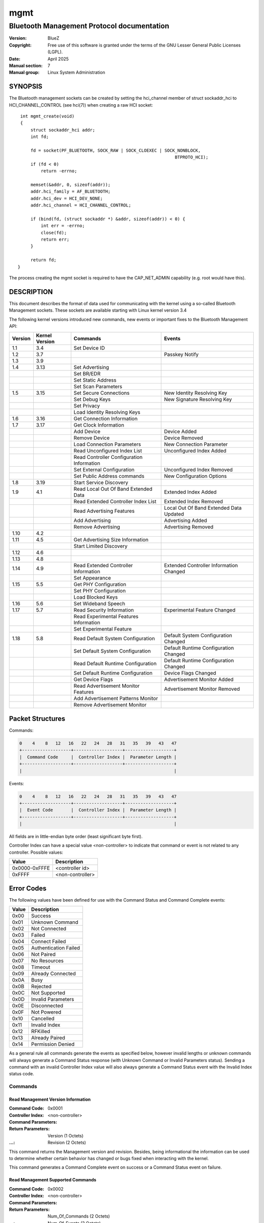 ====
mgmt
====

-------------------------------------------
Bluetooth Management Protocol documentation
-------------------------------------------

:Version: BlueZ
:Copyright: Free use of this software is granted under the terms of the GNU
            Lesser General Public Licenses (LGPL).
:Date: April 2025
:Manual section: 7
:Manual group: Linux System Administration

SYNOPSIS
========

The Bluetooth management sockets can be created by setting the hci_channel
member of struct sockaddr_hci to HCI_CHANNEL_CONTROL (see hci(7)) when creating
a raw HCI socket::

    int mgmt_create(void)
    {
        struct sockaddr_hci addr;
        int fd;

        fd = socket(PF_BLUETOOTH, SOCK_RAW | SOCK_CLOEXEC | SOCK_NONBLOCK,
                                                                BTPROTO_HCI);
        if (fd < 0)
            return -errno;

        memset(&addr, 0, sizeof(addr));
        addr.hci_family = AF_BLUETOOTH;
        addr.hci_dev = HCI_DEV_NONE;
        addr.hci_channel = HCI_CHANNEL_CONTROL;

        if (bind(fd, (struct sockaddr *) &addr, sizeof(addr)) < 0) {
            int err = -errno;
            close(fd);
            return err;
        }

        return fd;
   }

The process creating the mgmt socket is required to have the
CAP_NET_ADMIN capability (e.g. root would have this).

DESCRIPTION
===========

This document describes the format of data used for communicating with
the kernel using a so-called Bluetooth Management sockets. These sockets
are available starting with Linux kernel version 3.4

The following kernel versions introduced new commands, new events or
important fixes to the Bluetooth Management API:

.. csv-table::
	:header: "Version", "Kernel Version", "Commands", "Events"
	:widths: auto

	1.1, 3.4, Set Device ID,
	1.2, 3.7,,Passkey Notify
	1.3, 3.9,,
	1.4, 3.13, Set Advertising,
	,,Set BR/EDR,
	,,Set Static Address,
	,,Set Scan Parameters,
	1.5, 3.15, Set Secure Connections, New Identity Resolving Key
	,,Set Debug Keys, New Signature Resolving Key
	,,Set Privacy,
	,,Load Identity Resolving Keys,
	1.6, 3.16, Get Connection Information,
	1.7, 3.17, Get Clock Information,
	,,Add Device, Device Added
	,,Remove Device, Device Removed
	,,Load Connection Parameters, New Connection Parameter
	,,Read Unconfigured Index List, Unconfigured Index Added
	,,Read Controller Configuration Information,
	,,Set External Configuration, Unconfigured Index Removed
	,,Set Public Address commands, New Configuration Options
	1.8, 3.19, Start Service Discovery,
	1.9, 4.1, Read Local Out Of Band Extended Data, Extended Index Added
	,,Read Extended Controller Index List, Extended Index Removed
	,,Read Advertising Features, Local Out Of Band Extended Data Updated
	,,Add Advertising, Advertising Added
	,,Remove Advertising, Advertising Removed
	1.10, 4.2,,
	1.11, 4.5, Get Advertising Size Information,
	,,Start Limited Discovery,
	1.12, 4.6,,
	1.13, 4.8,,
	1.14, 4.9, Read Extended Controller Information, Extended Controller Information Changed
	,,Set Appearance,
	1.15, 5.5, Get PHY Configuration,
	,,Set PHY Configuration,
	,,Load Blocked Keys,
	1.16, 5.6, Set Wideband Speech,
	1.17, 5.7, Read Security Information, Experimental Feature Changed
	,,Read Experimental Features Information,
	,,Set Experimental Feature,
	1.18, 5.8, Read Default System Configuration, Default System Configuration Changed
	,,Set Default System Configuration, Default Runtime Configuration Changed
	,,Read Default Runtime Configuration,  Default Runtime Configuration Changed
	,,Set Default Runtime Configuration, Device Flags Changed
	,,Get Device Flags, Advertisement Monitor Added
	,,Read Advertisement Monitor Features, Advertisement Monitor Removed
	,,Add Advertisement Patterns Monitor,
	,,Remove Advertisement Monitor,

Packet Structures
=================

Commands:

.. code-block::

    0    4    8   12   16   22   24   28   31   35   39   43   47
    +-------------------+-------------------+-------------------+
    |  Command Code     |  Controller Index |  Parameter Length |
    +-------------------+-------------------+-------------------+
    |                                                           |

Events:

.. code-block::

    0    4    8   12   16   22   24   28   31   35   39   43   47
    +-------------------+-------------------+-------------------+
    |  Event Code       |  Controller Index |  Parameter Length |
    +-------------------+-------------------+-------------------+
    |                                                           |

All fields are in little-endian byte order (least significant byte first).

Controller Index can have a special value <non-controller> to indicate that
command or event is not related to any controller. Possible values:

.. csv-table::
    :header: "Value", "Description"
    :widths: auto

    0x0000-0xFFFE, <controller id>
    0xFFFF, <non-controller>

Error Codes
===========

The following values have been defined for use with the Command Status
and Command Complete events:

.. csv-table::
    :header: "Value", "Description"
    :widths: auto

    0x00, Success
    0x01, Unknown Command
    0x02, Not Connected
    0x03, Failed
    0x04, Connect Failed
    0x05, Authentication Failed
    0x06, Not Paired
    0x07, No Resources
    0x08, Timeout
    0x09, Already Connected
    0x0A, Busy
    0x0B, Rejected
    0x0C, Not Supported
    0x0D, Invalid Parameters
    0x0E, Disconnected
    0x0F,Not Powered
    0x10, Cancelled
    0x11, Invalid Index
    0x12, RFKilled
    0x13, Already Paired
    0x14, Permission Denied

As a general rule all commands generate the events as specified below,
however invalid lengths or unknown commands will always generate a
Command Status response (with Unknown Command or Invalid Parameters
status). Sending a command with an invalid Controller Index value will
also always generate a Command Status event with the Invalid Index
status code.

Commands
--------

Read Management Version Information
```````````````````````````````````

:Command Code:		0x0001
:Controller Index:	<non-controller>
:Command Parameters:
:Return Parameters:	Version (1 Octets)
:...:			Revision (2 Octets)

This command returns the Management version and revision.
Besides, being informational the information can be used to determine whether
certain behavior has changed or bugs fixed when interacting with the kernel.

This command generates a Command Complete event on success or a Command Status
event on failure.

Read Management Supported Commands
``````````````````````````````````

:Command Code:		0x0002
:Controller Index:	<non-controller>
:Command Parameters:
:Return Parameters:	Num_Of_Commands (2 Octets)
:...:			Num_Of_Events (2 Octets)
:...:			Command[] (2 Octets)
:...:			...[]
:...:			Event[] (2 Octets)
:...:			...[]

This command returns the list of supported Management commands and events.

The commands Read Management Version Information and Read management Supported
Commands are not included in this list.
Both commands are always supported and mandatory.

The events Command Status and Command Complete are not included in this list.
Both are implicit and mandatory.

This command generates a Command Complete event on success or a Command Status
event on failure.

Read Controller Index List
``````````````````````````

:Command Code:		0x0003
:Controller Index:	<non-controller>
:Command Parameters:
:Return Parameters:	Num_Controllers (2 Octets)
:...:			Controller_Index[] (2 Octets)

This command returns the list of currently known controllers.
Controllers added or removed after calling this command can be monitored using
the Index Added and Index Removed events.

This command generates a Command Complete event on success or a Command Status
event on failure.

Read Controller Information
```````````````````````````

:Command Code:		0x0004
:Controller Index:	<controller id>
:Command Parameters:
:Return Parameters:	Address (6 Octets)
:...:			Bluetooth_Version (1 Octet)
:...:			Manufacturer (2 Octets)
:...:			Supported_Settings (4 Octets)
:...:			Current_Settings (4 Octets)
:...:			Class_Of_Device (3 Octets)
:...:			Name (249 Octets)
:...:			Short_Name (11 Octets)

This command is used to retrieve the current state and basic information of a
controller. It is typically used right after getting the response to the Read
Controller Index List command or an Index Added event.

The Address parameter describes the controllers public address and it can be
expected that it is set. However in case of single mode Low Energy only
controllers it can be 00:00:00:00:00:00. To power on the controller in this
case, it is required to configure a static address using Set Static Address
command first.

If the public address is set, then it will be used as identity address for the
controller. If no public address is available, then the configured static
address will be used as identity address.

In the case of a dual-mode controller with public address that is configured as
Low Energy only device (BR/EDR switched off), the static address is used when
set and public address otherwise.

If no short name is set the Short_Name parameter will be empty (begin with a nul
byte).

Current_Settings and Supported_Settings is a bitmask with currently the
following available bits:

.. csv-table::
    :header: "Bit", "Description"
    :widths: auto

    0, Powered
    1, Connectable
    2, Fast Connectable
    3, Discoverable
    4, Bondable
    5, Link Level Security (Sec. mode 3)
    6, Secure Simple Pairing
    7, Basic Rate/Enhanced Data Rate
    8, High Speed
    9, Low Energy
    10, Advertising
    11, Secure Connections
    12, Debug Keys
    13, Privacy
    14, Controller Configuration
    15, Static Address
    16, PHY Configuration
    17, Wideband Speech
    18, Connected Isochronous Stream - Central
    19, Connected Isochronous Stream - Peripheral
    20, Isochronous Broadcaster
    21, Synchronized Receiver
    22, LL Privacy

This command generates a Command Complete event on success or a Command Status
event on failure.

Possible errors:

:Invalid Parameters:
:Invalid Index:

Set Powered
```````````

:Command Code:		0x0005
:Controller Index:	<controller id>
:Command Parameters:	Powered (1 Octet)
:Return Parameters:	Current_Settings (4 Octets)

This command is used to power on or off a controller. The allowed Powered
command parameter values are 0x00 and 0x01. All other values will return Invalid
Parameters.

If discoverable setting is activated with a timeout, then switching the
controller off will expire this timeout and disable discoverable.

Settings programmed via Set Advertising and Add/Remove Advertising while the
controller was powered off will be activated when powering the controller on.

Switching the controller off will permanently cancel and remove all advertising
instances with a timeout set, i.e. time limited advertising instances are not
being remembered across power cycles.
Advertising Removed events will be issued accordingly.

This command generates a Command Complete event on success or a Command Status
event on failure.

Possible errors:

:Busy:
:Invalid Parameters:
:Invalid Index:

Set Discoverable
````````````````

:Command Code:		0x0006
:Controller Index:	<controller id>
:Command Parameters:	Discoverable (1 Octet)
:...:			Timeout (2 Octets)
:Return Parameters:	Current_Settings (4 Octets)

This command is used to set the discoverable property of a controller. The
allowed Discoverable command parameter values are 0x00, 0x01 and 0x02. All other
values will return Invalid Parameters.

Timeout is the time in seconds and is only meaningful when Discoverable is set
to 0x01 or 0x02. Providing a timeout with 0x00 return Invalid Parameters. For
0x02, the timeout value is required.

The value 0x00 disables discoverable, the value 0x01 enables general
discoverable and the value 0x02 enables limited discoverable.

This command is only available for BR/EDR capable controllers (e.g. not for
single-mode LE ones). It will return Not Supported otherwise.

This command can be used when the controller is not powered and all settings
will be programmed once powered.

However using a timeout when the controller is not powered will return Not
Powered error.

When switching discoverable on and the connectable setting is off it will return
Rejected error.

This command generates a Command Complete event on success or a Command Status
event on failure.

Possible errors:

:Busy:
:Rejected:
:Not Supported:
:Invalid Parameters:
:Not Powered:
:Invalid Index:

Set Connectable
```````````````

:Command Code:		0x0007
:Controller Index:	<controller id>
:Command Parameters:	Connectable (1 Octet)
:Return Parameters:	Current_Settings (4 Octets)

This command is used to set the connectable property of a controller. The
allowed Connectable command parameter values are 0x00 and 0x01. All other values
will return Invalid Parameters.

This command is available for BR/EDR, LE-only and also dual mode controllers.
For BR/EDR is changes the page scan setting and for LE controllers it changes
the advertising type. For dual mode controllers it affects both settings.

For LE capable controllers the connectable setting takes effect when advertising
is enabled (peripheral) or when directed advertising events are received
(central).

This command can be used when the controller is not powered and all settings
will be programmed once powered.

When switching connectable off, it will also switch off the discoverable
setting. Switching connectable back on will not restore a previous discoverable.
It will stay off and needs to be manually switched back on.

When switching connectable off, it will expire a discoverable setting with a
timeout.

This setting does not affect known devices from Add Device command. These
devices are always allowed to connect.

This command generates a Command Complete event on success or a Command Status
event on failure.

Possible errors:

:Busy:
:Not Supported:
:Invalid Parameters:
:Invalid Index:

Set Fast Connectable
````````````````````

:Command Code:		0x0008
:Controller Index:	<controller id>
:Command Parameters:	Enable (1 Octet)
:Return Parameters:	Current_Settings (4 Octets)

This command is used to set the controller into a connectable state where the
page scan parameters have been set in a way to favor faster connect times with
the expense of higher power consumption.

The allowed values of the Enable command parameter are 0x00 and 0x01. All other
values will return Invalid Parameters.

This command is only available for BR/EDR capable controllers (e.g. not for
single-mode LE ones). It will return Not Supported otherwise.

This command can be used when the controller is not powered and all settings
will be programmed once powered.

The setting will be remembered during power down/up toggles.

This command generates a Command Complete event on success or a Command Status
event on failure.

Possible errors:

:Failed:
:Busy:
:Not Supported:
:Invalid Parameters:
:Invalid Index:

Set Bondable
````````````

:Command Code:		0x0009
:Controller Index:	<controller id>
:Command Parameters:	Bondable (1 Octet)
:Return Parameters:	Current_Settings (4 Octets)

This command is used to set the bondable property of an controller. The allowed
values for the Bondable command parameter are 0x00 and 0x01. All other values
will return Invalid Parameters.

This command can be used when the controller is not powered and all settings
will be programmed once powered.

Turning bondable on will not automatically switch the controller into
connectable mode. That needs to be done separately.

The setting will be remembered during power down/up toggles.

This command generates a Command Complete event on success or a Command Status
event on failure.

Possible errors:

:Invalid Parameters:
:Invalid Index:

Set Link Security
`````````````````

:Command Code:		0x000A
:Controller Index:	<controller id>
:Command Parameters:	Link_Security (1 Octet)
:Return Parameters:	Current_Settings (4 Octets)

This command is used to either enable or disable link level
security for an controller (also known as Security Mode 3). The allowed values
for the Link_Security command parameter are 0x00 and 0x01. All other values will
return Invalid Parameters.

This command is only available for BR/EDR capable controllers (e.g. not for
single-mode LE ones). It will return Not Supported otherwise.

This command can be used when the controller is not powered and all settings
will be programmed once powered.

This command generates a Command Complete event on success or a Command Status
event on failure.

Possible errors:

:Busy:
:Not Supported:
:Invalid Parameters:
:Invalid Index:

Set Secure Simple Pairing
`````````````````````````

:Command Code:		0x000B
:Controller Index:	<controller id>
:Command Parameters:	Secure_Simple_Pairing (1 Octet)
:Return Parameters:	Current_Settings (4 Octets)

This command is used to enable/disable Secure Simple Pairing support for a
controller. The allowed values for the Secure_Simple_Pairing command parameter
are 0x00 and 0x01. All other values will return Invalid Parameters.

This command is only available for BR/EDR capable controllers supporting the
core specification version 2.1 or greater (e.g. not for single-mode LE
controllers or pre-2.1 ones).

This command can be used when the controller is not powered and all settings
will be programmed once powered.

In case the controller does not support Secure Simple Pairing, the command will
fail regardless with Not Supported error.

This command generates a Command Complete event on success or a Command Status
event on failure.

Possible errors:

:Busy:
:Not Supported:
:Invalid Parameters:
:Invalid Index:

Set High Speed
``````````````

:Command Code:		0x000C
:Controller Index:	<controller id>
:Command Parameters:	High_Speed (1 Octet)
:Return Parameters:	Current_Settings (4 Octets)

This command is used to enable/disable Bluetooth High Speed support for a
controller. The allowed values for the High_Speed command parameter are 0x00 and
0x01. All other values will return Invalid Parameters.

This command is only available for BR/EDR capable controllers (e.g. not for
single-mode LE ones).

This command can be used when the controller is not powered and all settings
will be programmed once powered.

To enable High Speed support, it is required that Secure Simple Pairing support
is enabled first. High Speed support is not possible for connections without
Secure Simple Pairing.

When switching Secure Simple Pairing off, the support for High Speed will be
switched off as well. Switching Secure Simple Pairing back on, will not
re-enable High Speed support. That needs to be done manually.

This command generates a Command Complete event on success or a Command Status
event on failure.

Possible errors:

:Not Supported:
:Invalid Parameters:
:Invalid Index:

Set Low Energy
``````````````

:Command Code:		0x000D
:Controller Index:	<controller id>
:Command Parameters:	Low_Energy (1 Octet)
:Return Parameters:	Current_Settings (4 Octets)

This command is used to enable/disable Low Energy support for a controller. The
allowed values of the Low_Energy command parameter are 0x00 and 0x01. All other
values will return Invalid Parameters.

This command is only available for LE capable controllers and will yield in a
Not Supported error otherwise.

This command can be used when the controller is not powered and all settings
will be programmed once powered.

In case the kernel subsystem does not support Low Energy or the controller does
not either, the command will fail regardless.

Disabling LE support will permanently disable and remove all advertising
instances configured with the Add Advertising command. Advertising Removed
events will be issued accordingly.

This command generates a Command Complete event on success or a Command Status
event on failure.

Possible errors:

:Busy:
:Not Supported:
:Invalid Parameters:
:Invalid Index:

Set Device Class
````````````````

:Command Code:		0x000E
:Controller Index:	<controller id>
:Command Parameters:	Major_Class (1 Octet)
:...:			Minor_Class (1 Octet)
:Return Parameters:	Class_Of_Device (3 Octets)

This command is used to set the major and minor device class for BR/EDR capable
controllers.

This command will also implicitly disable caching of pending CoD and EIR
updates.

This command is only available for BR/EDR capable controllers (e.g. not for
single-mode LE ones).

This command can be used when the controller is not powered and all settings
will be programmed once powered.

In case the controller is powered off, 0x000000 will be returned for the class
of device parameter. And after power on the new value will be announced via
class of device changed event.

This command generates a Command Complete event on success or a Command Status
event on failure.

Possible errors:

:Busy:
:Not Supported:
:Invalid Parameters:
:Invalid Index:

Set Local Name
``````````````

:Command Code:		0x000F
:Controller Index:	<controller id>
:Command Parameters:	Name (249 Octets)
:...:			Short_Name (11 Octets)
:Return Parameters:	Name (249 Octets)
:...:			Short_Name (11 Octets)

This command is used to set the local name of a controller. The command
parameters also include a short name which will be used in case the full name
doesn't fit within EIR/AD data.

The name parameters need to always end with a null byte (failure to do so will
cause the command to fail).

This command can be used when the controller is not powered and all settings
will be programmed once powered.

The values of name and short name will be remembered when switching the
controller off and back on again. So the name and short name only have to be set
once when a new controller is found and will stay until removed.

This command generates a Command Complete event on success or a Command Status
event on failure.

Possible errors:

:Invalid Parameters:
:Invalid Index:

Add UUID
````````

:Command Code:		0x0010
:Controller Index:	<controller id>
:Command Parameters:	UUID (16 Octets)
:...:			SVC_Hint (1 Octet)
:Return Parameters:	Class_Of_Device (3 Octets)

This command is used to add a UUID to be published in EIR data.
The accompanied SVC_Hint parameter is used to tell the kernel whether the
service class bits of the Class of Device value need modifying due to this UUID.

This command can be used when the controller is not powered and all settings
will be programmed once powered.

In case the controller is powered off, 0x000000 will be returned for the class
of device parameter. And after power on the new value will be announced via
class of device changed event.

This command generates a Command Complete event on success or a Command Status
event on failure.

Possible errors:

:Busy:
:Invalid Parameters:
:Invalid Index:

Remove UUID
```````````

:Command Code:		0x0011
:Controller Index:	<controller id>
:Command Parameters:	UUID (16 Octets)
:Return Parameters:	Class_Of_Device (3 Octets)

This command is used to remove a UUID previously added using the Add UUID
command.

When the UUID parameter is an empty UUID (16 x 0x00), then all previously loaded
UUIDs will be removed.

This command can be used when the controller is not powered and all settings
will be programmed once powered.

In case the controller is powered off, 0x000000 will be returned for the class
of device parameter. And after power on the new value will be announced via
class of device changed event.

This command generates a Command Complete event on success or a Command Status
event on failure.

Possible errors:

:Busy:
:Invalid Parameters:
:Invalid Index:

Load Link Keys
``````````````

:Command Code:		0x0012
:Controller Index:	<controller id>
:Command Parameters:	Debug_Keys (1 Octet)
:...:			Key_Count (2 Octets)
:...:			Address[] (6 Octets)
:...:			Address_Type[] (1 Octet)
:...:			Key_Type[] (1 Octet)
:...:			Value[] (16 Octets)
:...:			PIN_Length[] (1 Octet)
:...:			...[]
:Return Parameters:

This command is used to feed the kernel with currently known link keys. The
command does not need to be called again upon the receipt of New Link Key events
since the kernel updates its list automatically.

The Debug_Keys parameter is used to tell the kernel whether to accept the usage
of debug keys or not. The allowed values for this parameter are 0x00 and 0x01.
All other values will return an Invalid Parameters response.

Usage of the Debug_Keys parameter is deprecated and has been replaced with the
Set Debug Keys command. When setting the Debug_Keys option via Load Link Keys
command it has the same affect as setting it via Set Debug Keys and applies to
all keys in the system.

Possible values for the Address_Type parameter:

.. csv-table::
	:header: "Value", "Description"
	:widths: auto

	0, BR/EDR
	1, Reserved (not in use)
	2, Reserved (not in use)

Public and random LE addresses are not valid and will be rejected.

Currently defined Key_Type values are:

.. csv-table::
	:header: "Value", "Description"
	:widths: auto

	0x00, Combination key
	0x01, Local Unit key
	0x02, Remote Unit key
	0x03, Debug Combination key
	0x04, Unauthenticated Combination key from P-192
	0x05, Authenticated Combination key from P-192
	0x06, Changed Combination key
	0x07, Unauthenticated Combination key from P-256
	0x08, Authenticated Combination key from P-256

This command can be used when the controller is not powered.

This command generates a Command Complete event on success or a Command Status
event on failure.

Possible errors:

:Invalid Parameters:
:Invalid Index:

Load Long Term Keys
```````````````````

:Command Code:		0x0013
:Controller Index:	<controller id>
:Command Parameters:	Key_Count (2 Octets)
:...:			Address[] (6 Octets)
:...:			Address_Type[] (1 Octet)
:...:			Key_Type[] (1 Octet)
:...:			Central[] (1 Octet)
:...:			Encryption_Size[] (1 Octet)
:...:			Encryption_Diversifier[] (2 Octets)
:...:			Random_Number[] (8 Octets)
:...:			Value[] (16 Octets)
:...:			...[]
:Return Parameters:

This command is used to feed the kernel with currently known (SMP) Long Term
Keys. The command does not need to be called again upon the receipt of New Long
Term Key events since the kernel updates its list automatically.

Possible values for the Address_Type parameter:

.. csv-table::
    :header: "Value", "Description"
    :widths: auto

    0x00, Reserved (not in use)
    0x01, LE Public
    0x02, LE Random

The provided Address and Address_Type are the identity of a device. So either
its public address or static random address.

Unresolvable random addresses and resolvable random addresses are not valid and
will be rejected.

Currently defined Key_Type values are:

.. csv-table::
    :header: "Value", "Description"
    :widths: auto

    0x00, Unauthenticated key
    0x01, Authenticated key

This command can be used when the controller is not powered.

This command generates a Command Complete event on success or a Command Status
event on failure.

Possible errors:

:Invalid Parameters:
:Invalid Index:

Disconnect
``````````

:Command Code:		0x0014
:Controller Index:	<controller id>
:Command Parameters:	Address (6 Octets)
:...:			Address_Type (1 Octet)
:Return Parameters:	Address (6 Octets)
:...:			Address_Type (1 Octet)

This command is used to force the disconnection of a currently
connected device.

Possible values for the Address_Type parameter:

.. csv-table::
	:header: "Value", "Description"
	:widths: auto

	0x00, BR/EDR
	0x01, LE Public
	0x02, LE Random

This command can only be used when the controller is powered.

This command generates a Command Complete event on success or failure.

Possible errors:

:Not Connected:
:Busy:
:Invalid Parameters:
:Not Powered:
:Invalid Index:

Get Connections
```````````````

:Command Code:		0x0015
:Controller Index:	<controller id>
:Command Parameters:
:Return Parameters:	Connection_Count (2 Octets)
:...:			Address[] (6 Octets)
:...:			Address_Type[] (1 Octet)
:...:			...[]

This command is used to retrieve a list of currently connected devices.

Possible values for the Address_Type parameter:

.. csv-table::
	:header: "Value", "Description"
	:widths: auto

	0x00, BR/EDR
	0x01, LE Public
	0x02, LE Random

For devices using resolvable random addresses with a known identity resolving
key, the Address and Address_Type will contain the identity information.

This command can only be used when the controller is powered.

This command generates a Command Complete event on success or a Command Status
event on failure.

Possible errors:

:Invalid Parameters:
:Not Powered:
:Invalid Index:

PIN Code Reply
``````````````

:Command Code:		0x0016
:Controller Index:	<controller id>
:Command Parameters:	Address (6 Octets)
:...:			Address_Type (1 Octet)
:...:			PIN_Length (1 Octet)
:...:			PIN_Code (16 Octets)
:Return Parameters:	Address (6 Octets)
:...:			Address_Type (1 Octet)

This command is used to respond to a PIN Code request event.

Possible values for the Address_Type parameter:

.. csv-table::
	:header: "Value", "Description"
	:widths: auto

	0x00, BR/EDR
	0x01, LE Public
	0x02, LE Random

This command can only be used when the controller is powered.

This command generates a Command Complete event on success or failure.

Possible errors:

:Not Connected:
:Invalid Parameters:
:Not Powered:
:Invalid Index:

PIN Code Negative Reply
```````````````````````

:Command Code:		0x0017
:Controller Index:	<controller id>
:Command Parameters:	Address (6 Octets)
:...:			Address_Type (1 Octet)
:Return Parameters:	Address (6 Octets)
:...:			Address_Type (1 Octet)

This command is used to return a negative response to a PIN Code Request event.

Possible values for the Address_Type parameter:

.. csv-table::
	:header: "Value", "Description"
	:widths: auto

	0x00, BR/EDR
	0x01, LE Public
	0x02, LE Random

This command can only be used when the controller is powered.

This command generates a Command Complete event on success or failure.

Possible errors:

:Not Connected:
:Invalid Parameters:
:Not Powered:
:Invalid Index:

Set IO Capability
`````````````````

:Command Code:		0x0018
:Controller Index:	<controller id>
:Command Parameters:	IO_Capability (1 Octet)
:Return Parameters:

This command is used to set the IO Capability used for pairing.
The command accepts both SSP and SMP values.

Possible values for the IO_Capability parameter:

.. csv-table::
	:header: "Value", "Description"
	:widths: auto

	0x00, DisplayOnly
	0x01, DisplayYesNo
	0x02, KeyboardOnly
	0x03, NoInputNoOutput
	0x04, KeyboardDisplay

Passing a value 0x04 (KeyboardDisplay) will cause the kernel to convert it to
0x01 (DisplayYesNo) in the case of a BR/EDR connection (as KeyboardDisplay is
specific to SMP).

This command can be used when the controller is not powered.

This command generates a Command Complete event on success or a Command Status
event on failure.

Possible errors:

:Invalid Parameters:
:Invalid Index:

Pair Device
```````````

:Command Code:		0x0019
:Controller Index:	<controller id>
:Command Parameters:	Address (6 Octets)
:...:			Address_Type (1 Octet)
:...:			IO_Capability (1 Octet)
:Return Parameters:	Address (6 Octets)
:...:			Address_Type (1 Octet)

This command is used to trigger pairing with a remote device.
The IO_Capability command parameter is used to temporarily (for this pairing
event only) override the global IO Capability (set using the Set IO Capability
command).

Possible values for the Address_Type parameter:

.. csv-table::
	:header: "Value", "Description"
	:widths: auto

	0x00, BR/EDR
	0x01, LE Public
	0x02, LE Random

Possible values for the IO_Capability parameter:

.. csv-table::
	:header: "Value", "Description"
	:widths: auto

	0x00, DisplayOnly
	0x01, DisplayYesNo
	0x02, KeyboardOnly
	0x03, NoInputNoOutput
	0x04, KeyboardDisplay

Passing a value 0x04 (KeyboardDisplay) will cause the kernel to convert it to
0x01 (DisplayYesNo) in the case of a BR/EDR connection (as KeyboardDisplay is
specific to SMP).

The Address and Address_Type of the return parameters will return the identity
address if known. In case of resolvable random address given as command
parameters and the remote provides an identity resolving key, the return
parameters will provide the resolved address.

To allow tracking of which resolvable random address changed into which identity
address, the New Identity Resolving Key event will be sent before receiving
Command Complete event for this command.

This command can only be used when the controller is powered.

This command generates a Command Complete event on success or failure.

Reject status is used when requested transport is not enabled.

Not Supported status is used if controller is not capable with requested
transport.

Possible errors:

:Rejected:
:Not Supported:
:Connect Failed:
:Busy:
:Invalid Parameters:
:Not Powered:
:Invalid Index:
:Already Paired:

Cancel Pair Device
``````````````````

:Command Code:		0x001A
:Controller Index:	<controller id>
:Command Parameters:	Address (6 Octets)
:...:			Address_Type (1 Octet)
:Return Parameters:	Address (6 Octets)
:...:			Address_Type (1 Octet)

The Address and Address_Type parameters should match what was given to a
preceding Pair Device command.

Possible values for the Address_Type parameter:

.. csv-table::
	:header: "Value", "Description"
	:widths: auto

	0x00, BR/EDR
	0x01, LE Public
	0x02, LE Random

This command can only be used when the controller is powered.

This command generates a Command Complete event on success or failure.

Possible errors:

:Invalid Parameters:
:Not Powered:
:Invalid Index:

Unpair Device
`````````````

:Command Code:		0x001B
:Controller Index:	<controller id>
:Command Parameters:	Address (6 Octets)
:...:			Address_Type (1 Octet)
:...:			Disconnect (1 Octet)
:Return Parameters:	Address (6 Octets)
:...:			Address_Type (1 Octet)

Removes all keys associated with the remote device.

Possible values for the Address_Type parameter:

.. csv-table::
	:header: "Value", "Description"
	:widths: auto

	0x00, BR/EDR
	0x01, LE Public
	0x02, LE Random

The Disconnect parameter tells the kernel whether to forcefully disconnect any
existing connections to the device. It should in practice always be 1 except for
some special GAP qualification test-cases where a key removal without
disconnecting is needed.

When unpairing a device its link key, long term key and if provided identity
resolving key will be purged.

For devices using resolvable random addresses where the identity resolving key
was available, after this command they will now no longer be resolved. The
device will essentially become private again.

This command can only be used when the controller is powered.

This command generates a Command Complete event on success or failure.

Possible errors:

:Not Paired:
:Invalid Parameters:
:Not Powered:
:Invalid Index:

User Confirmation Reply
```````````````````````

:Command Code:		0x001C
:Controller Index:	<controller id>
:Command Parameters:	Address (6 Octets)
:...:			Address_Type (1 Octet)
:Return Parameters:	Address (6 Octets)
:...:			Address_Type (1 Octet)

This command is used to respond to a User Confirmation Request event.

Possible values for the Address_Type parameter:

.. csv-table::
    :header: "Value", "Description"
    :widths: auto

    0x00, BR/EDR
    0x01, LE Public
    0x02, LE Random

This command can only be used when the controller is powered.

This command generates a Command Complete event on success or failure.

Possible errors:

:Not Connected:
:Invalid Parameters:
:Not Powered:
:Invalid Index:

User Confirmation Negative Reply
````````````````````````````````

:Command Code:		0x001D
:Controller Index:	<controller id>
:Command Parameters:	Address (6 Octets)
:...:			Address_Type (1 Octet)
:Return Parameters:	Address (6 Octets)
:...:			Address_Type (1 Octet)

This command is used to return a negative response to a User Confirmation
Request event.

Possible values for the Address_Type parameter:

.. csv-table::
    :header: "Value", "Description"
    :widths: auto

    0x00, BR/EDR
    0x01, LE Public
    0x02, LE Random

This command can only be used when the controller is powered.

This command generates a Command Complete event on success or failure.

Possible errors:

:Not Connected:
:Invalid Parameters:
:Not Powered:
:Invalid Index:

User Passkey Reply
``````````````````

:Command Code:		0x001E
:Controller Index:	<controller id>
:Command Parameters:	Address (6 Octets)
:...:			Address_Type (1 Octet)
:...:			Passkey (4 Octets)
:Return Parameters:	Address (6 Octets)
:...:			Address_Type (1 Octet)

This command is used to respond to a User Confirmation Passkey Request event.

Possible values for the Address_Type parameter:

.. csv-table::
	:header: "Value", "Description"
	    :widths: auto

	    0x00, BR/EDR
	    0x01, LE Public
	    0x02, LE Random

This command can only be used when the controller is powered.

This command generates a Command Complete event on success or failure.

Possible errors:

:Not Connected:
:Invalid Parameters:
:Not Powered:
:Invalid Index:

User Passkey Negative Reply
```````````````````````````

:Command Code:		0x001F
:Controller Index:	<controller id>
:Command Parameters:	Address (6 Octets)
:...:			Address_Type (1 Octet)
:Return Parameters:	Address (6 Octets)
:...:			Address_Type (1 Octet)

This command is used to return a negative response to a User Passkey Request
event.

Possible values for the Address_Type parameter:

.. csv-table::
	:header: "Value", "Description"
	:widths: auto

	0x00, BR/EDR
	0x01, LE Public
	0x02, LE Random

This command can only be used when the controller is powered.

This command generates a Command Complete event on success or failure.

Possible errors:

:Not Connected:
:Invalid Parameters:
:Not Powered:
:Invalid Index:

Read Local Out Of Band Data
```````````````````````````

:Command Code:		0x0020
:Controller Index:	<controller id>
:Command Parameters:
:Return Parameters:	Hash_192 (16 Octets)
:...:			Randomizer_192 (16 Octets)
:...:			Hash_256 (16 Octets, Optional)
:...:			Randomizer_256 (16 Octets, Optional)

This command is used to read the local Out of Band data.

This command can only be used when the controller is powered.

If Secure Connections support is enabled, then this command will return P-192
versions of hash and randomizer as well as P-256 versions of both.

Values returned by this command become invalid when the controller is powered
down. After each power-cycle it is required to call this command again to get
updated values.

This command generates a Command Complete event on success or a Command Status
event on failure.

Possible errors:

:Not Supported:
:Busy:
:Invalid Parameters:
:Not Powered:
:Invalid Index:

Add Remote Out Of Band Data
```````````````````````````

:Command Code:		0x0021
:Controller Index:	<controller id>
:Command Parameters:	Address (6 Octets)
:...:			Address_Type (1 Octet)
:...:			Hash_192 (16 Octets)
:...:			Randomizer_192 (16 Octets)
:...:			Hash_256 (16 Octets, Optional)
:...:			Randomizer_256 (16 Octets, Optional)
:Return Parameters:	Address (6 Octets)
:...:			Address_Type (1 Octet)

This command is used to provide Out of Band data for a remote device.

Possible values for the Address_Type parameter:

.. csv-table::
	:header: "Value", "Description"
	:widths: auto

	0x00, BR/EDR
	0x01, LE Public
	0x02, LE Random

Provided Out Of Band data is persistent over power down/up toggles.

This command also accept optional P-256 versions of hash and randomizer. If they
are not provided, then they are set to zero value.

The P-256 versions of both can also be provided when the support for Secure
Connections is not enabled. However in that case they will never be used.

To only provide the P-256 versions of hash and randomizer, it is valid to leave
both P-192 fields as zero values. If Secure Connections is disabled, then of
course this is the same as not providing any data at all.

When providing data for remote LE devices, then the Hash_192 and Randomizer_192
fields are not used and shell be set to zero.

The Hash_256 and Randomizer_256 fields can be used for LE secure connections Out
Of Band data. If only LE secure connections data is provided the Hash_P192 and
Randomizer_P192 fields can be set to zero. Currently there is no support for
providing the Security Manager TK Value for LE legacy pairing.

If Secure Connections Only mode has been enabled, then providing Hash_P192 and
Randomizer_P192 is not allowed. They are required to be set to zero values.

This command can be used when the controller is not powered and all settings
will be programmed once powered.

This command generates a Command Complete event on success or failure.

Possible errors:

:Failed:
:Invalid Parameters:
:Not Powered:
:Invalid Index:

Remove Remote Out Of Band Data
``````````````````````````````

:Command Code:		0x0022
:Controller Index:	<controller id>
:Command Parameters:	Address (6 Octets)
:...:			Address_Type (1 Octet)
:Return Parameters:	Address (6 Octets)
:...:			Address_Type (1 Octet)

This command is used to remove data added using the Add Remote Out Of Band Data
command.

Possible values for the Address_Type parameter:

.. csv-table::
	:header: "Value", "Description"
	:widths: auto

	0x00, BR/EDR
	0x01, LE Public
	0x02, LE Random

When the Address parameter is 00:00:00:00:00:00, then all previously added data
will be removed.

This command can be used when the controller is not powered and all settings
will be programmed once powered.

This command generates a Command Complete event on success or failure.

Possible errors:

:Invalid Parameters:
:Not Powered:
:Invalid Index:

Start Discovery
```````````````

:Command Code:		0x0023
:Controller Index:	<controller id>
:Command Parameters:	Address_Type (1 Octet)
:Return Parameters:	Address_Type (1 Octet)

This command is used to start the process of discovering remote devices. A
Device Found event will be sent for each discovered device.

Possible values for the Address_Type parameter are a bit-wise or of the
following bits:

.. csv-table::
	:header: "Bit", "Description"
	:widths: auto

	0, BR/EDR
	1, LE Public
	2, LE Random

By combining these e.g. the following values are possible:

.. csv-table::
	:header: "Value", "Description"
	:widths: auto

	0x01, BR/EDR
	0x06, LE (public & random)
	0x07, BR/EDR/LE (interleaved discovery)

This command can only be used when the controller is powered.

This command generates a Command Complete event on success or failure.

Possible errors:

:Busy:
:Not Supported:
:Invalid Parameters:
:Not Powered:
:Invalid Index:

Stop Discovery
``````````````

:Command Code:		0x0024
:Controller Index:	<controller id>
:Command Parameters:	Address_Type (1 Octet)
:Return Parameters:	Address_Type (1 Octet)

This command is used to stop the discovery process started using the Start
Discovery command.

This command can only be used when the controller is powered.

This command generates a Command Complete event on success or failure.

Possible errors:

:Rejected:
:Invalid Parameters:
:Invalid Index:

Confirm Name
````````````

:Command Code:		0x0025
:Controller Index:	<controller id>
:Command Parameters:	Address (6 Octets)
:...:			Address_Type (1 Octet)
:...:			Name_Known (1 Octet)
:Return Parameters:	Address (6 Octets)
:...:			Address_Type (1 Octet)

This command is only valid during device discovery and is expected for each
Device Found event with the Confirm Name flag set.

Possible values for the Address_Type parameter:

.. csv-table::
	:header: "Value", "Description"
	:widths: auto

	0x00, BR/EDR
	0x01, LE Public
	0x02, LE Random

The Name_Known parameter should be set to 0x01 if user space knows the name for
the device and 0x00 if it doesn't. If set to 0x00 the kernel will perform a name
resolving procedure for the device in question.

This command can only be used when the controller is powered.

This command generates a Command Complete event on success or failure.

Possible errors:

:Failed:
:Invalid Parameters:
:Invalid Index:

Block Device
````````````

:Command Code:		0x0026
:Controller Index:	<controller id>
:Command Parameters:	Address (6 Octets)
:...:			Address_Type (1 Octet)
:Return Parameters:	Address (6 Octets)
:...:			Address_Type (1 Octet)

This command is used to add a device to the list of devices which should be
blocked from being connected to the local controller.

Possible values for the Address_Type parameter:

.. csv-table::
	:header: "Value", "Description"
	:widths: auto

	0x00, BR/EDR
	0x01, LE Public
	0x02, LE Random

For Low Energy devices, the blocking of a device takes precedence over
auto-connection actions provided by Add Device. Blocked devices will not be
auto-connected or even reported when found during background scanning. If the
controller is connectable direct advertising from blocked devices will also be
ignored.

Connections created from advertising of the controller will be dropped if the
device is blocked.

This command can be used when the controller is not powered.

This command generates a Command Complete event on success or failure.

Possible errors:

:Failed:
:Invalid Parameters:
:Invalid Index:

Unblock Device
``````````````

:Command Code:		0x0027
:Controller Index:	<controller id>
:Command Parameters:	Address (6 Octets)
:...:			Address_Type (1 Octet)
:Return Parameters:	Address (6 Octets)
:...:			Address_Type (1 Octet)

This command is used to remove a device from the list of blocked devices (where
it was added to using the Block Device command).

Possible values for the Address_Type parameter:

.. csv-table::
	:header: "Value", "Description"
	:widths: auto

	0x00, BR/EDR
	0x01, LE Public
	0x02, LE Random

When the Address parameter is 00:00:00:00:00:00, then all previously blocked
devices will be unblocked.

This command can be used when the controller is not powered.

This command generates a Command Complete event on success or failure.

Possible errors:

:Invalid Parameters:
:Invalid Index:

Set Device ID
`````````````

:Command Code:		0x0028
:Controller Index:	<controller id>
:Command Parameters:	Source (2 Octets)
:...:			Vendor (2 Octets)
:...:			Product (2 Octets)
:...:			Version (2 Octets)
:Return Parameters:

This command can be used when the controller is not powered and all settings
will be programmed once powered.

The Source parameter selects the organization that assigned the Vendor
parameter:

.. csv-table::
	:header: "Value", "Description"
	:widths: auto

	0x0000, Disable Device ID
	0x0001, Bluetooth SIG
	0x0002, USB Implementer's Forum

The information is put into the EIR data. If the controller does not support EIR
or if SSP is disabled, this command will still succeed. The information is
stored for later use and will survive toggling SSP on and off.

This command generates a Command Complete event on success or a Command Status
event on failure.

Possible errors:

:Invalid Parameters:
:Invalid Index:

Set Advertising
```````````````

:Command Code:		0x0029
:Controller Index:	<controller id>
:Command Parameters:	Advertising (1 Octet)
:Return Parameters:	Current_Settings (4 Octets)

This command is used to enable LE advertising on a controller that supports it.
The allowed values for the Advertising command parameter are 0x00, 0x01 and
0x02. All other values will return Invalid Parameters.

The value 0x00 disables advertising, the value 0x01 enables advertising with
considering of connectable setting and the value 0x02 enables advertising in
connectable mode.

Using value 0x01 means that when connectable setting is disabled, the
advertising happens with undirected non-connectable advertising packets and a
non-resolvable random address is used. If connectable setting is enabled, then
undirected connectable advertising packets and the identity address or
resolvable private address are used.

LE Devices configured via Add Device command with Action 0x01 have no effect
when using Advertising value 0x01 since only the connectable setting is taken
into account.

To utilize undirected connectable advertising without changing the connectable
setting, the value 0x02 can be utilized. It makes the device connectable via LE
without the requirement for being connectable on BR/EDR (and/or LE).

The value 0x02 should be the preferred mode of operation when implementing
peripheral mode.

Using this command will temporarily deactivate any configuration made by the Add
Advertising command. This command takes precedence. Once a Set Advertising
command with value 0x00 is issued any previously made configurations via
Add/Remove Advertising, including such changes made while Set Advertising was
active, will be re-enabled.

A pre-requisite is that LE is already enabled, otherwise this command will
return a "rejected" response.

This command generates a Command Complete event on success or a Command Status
event on failure.

Possible errors:

:Busy:
:Rejected:
:Not Supported:
:Invalid Parameters:
:Invalid Index:

Set BR/EDR
``````````

:Command Code:		0x002A
:Controller Index:	<controller id>
:Command Parameters:	BR/EDR (1 Octet)
:Return Parameters:	Current_Settings (4 Octets)

This command is used to enable or disable BR/EDR support on a dual-mode
controller. The allowed values for the Advertising command parameter are 0x00
and 0x01. All other values will return Invalid Parameters.

A pre-requisite is that LE is already enabled, otherwise this command will
return a "rejected" response. Enabling BR/EDR can be done both when powered on
and powered off, however disabling it can only be done when powered off
(otherwise the command will again return "rejected"). Disabling BR/EDR will
automatically disable all other BR/EDR related settings.

This command generates a Command Complete event on success or a Command Status
event on failure.

Possible errors:

:Busy:
:Rejected:
:Not Supported:
:Invalid Parameters:
:Invalid Index:

Set Static Address
``````````````````

:Command Code:		0x002B
:Controller Index:	<controller id>
:Command Parameters:	Address (6 Octets)
:Return Parameters:	Current_Settings (4 Octets)

This command allows for setting the static random address. It is only supported
on controllers with LE support. The static random address is suppose to be valid
for the lifetime of the controller or at least until the next power cycle. To
ensure such behavior, setting of the address is limited to when the controller
is powered off.

The special BDADDR_ANY address (00:00:00:00:00:00) can be used to disable the
static address.

When a controller has a public address (which is required for all dual-mode
controllers), this address is not used. If a dual-mode controller is configured
as Low Energy only devices (BR/EDR has been switched off), then the static
address is used. Only when the controller information reports BDADDR_ANY
(00:00:00:00:00:00), it is required to configure a static address first.

If privacy mode is enabled and the controller is single mode LE only without a
public address, the static random address is used as identity address.

The Static Address flag from the current settings can also be used to determine
if the configured static address is in use or not.

This command generates a Command Complete event on success or a Command Status
event on failure.

Possible errors:

:Rejected:
:Not Supported:
:Invalid Parameters:
:Invalid Index:

Set Scan Parameters
```````````````````

:Command Code:		0x002C
:Controller Index:	<controller id>
:Command Parameters:	Interval (2 Octets)
			Window (2 Octets)
:Return Parameters:

This command allows for setting the Low Energy scan parameters used for
connection establishment and passive scanning. It is only supported on
controllers with LE support.

This command generates a Command Complete event on success or a Command Status
event on failure.

Possible errors:

:Rejected:
:Not Supported:
:Invalid Parameters:
:Invalid Index:

Set Secure Connections
``````````````````````

:Command Code:		0x002D
:Controller Index:	<controller id>
:Command Parameters:	Secure_Connections (1 Octet)
:Return Parameters:	Current_Settings (4 Octets)

This command is used to enable/disable Secure Connections support for a
controller. The allowed values for the Secure_Connections command parameter are
0x00, 0x01 and 0x02. All other values will return Invalid Parameters.

The value 0x00 disables Secure Connections, the value 0x01 enables Secure
Connections and the value 0x02 enables Secure Connections Only mode.

This command is only available for LE capable controllers as well as controllers
supporting the core specification version 4.1 or greater.

This command can be used when the controller is not powered and all settings
will be programmed once powered.

In case the controller does not support Secure Connections the command will fail
regardless with Not Supported error.

This command generates a Command Complete event on success or a Command Status
event on failure.

Possible errors:

:Busy:
:Not Supported:
:Invalid Parameters:
:Invalid Index:

Set Debug Keys
``````````````

:Command Code:		0x002E
:Controller Index:	<controller id>
:Command Parameters:	Debug_Keys (1 Octet)
:Return Parameters:	Current_Settings (4 Octets)

This command is used to tell the kernel whether to accept the usage of debug
keys or not. The allowed values for this parameter are 0x00, 0x01 and 0x02. All
other values will return an Invalid Parameters response.

With a value of 0x00 any generated debug key will be discarded as soon as the
connection terminates.

With a value of 0x01 generated debug keys will be kept and can be used for
future connections. However debug keys are always marked as non persistent and
should not be stored. This means a reboot or changing the value back to 0x00
will delete them.

With a value of 0x02 generated debug keys will be kept and can be used for
future connections. This has the same affect as with value 0x01. However in
addition this value will also enter the controller mode to generate debug keys
for each new pairing. Changing the value back to 0x01 or 0x00 will disable the
controller mode for generating debug keys.

This command generates a Command Complete event on success or a Command Status
event on failure.

Possible errors:

:Busy:
:Not Supported:
:Invalid Parameters:
:Invalid Index:

Set Privacy
```````````

:Command Code:		0x002F
:Controller Index:	<controller id>
:Command Parameters:	Privacy (1 Octet)
:...:			Identity_Resolving_Key (16 Octets)
:Return Parameters:	Current_Settings (4 Octets)

This command is used to enable Low Energy Privacy feature using resolvable
private addresses.

The value 0x00 disables privacy mode, the values 0x01 and 0x02 enable privacy
mode.

With value 0x01 the kernel will always use the privacy mode. This means
resolvable private address is used when the controller is discoverable and also
when pairing is initiated.

With value 0x02 the kernel will use a limited privacy mode with a resolvable
private address except when the controller is bondable and discoverable, in
which case the identity address is used.

Exposing the identity address when bondable and discoverable or during initiated
pairing can be a privacy issue. For dual-mode controllers this can be neglected
since its public address will be exposed over BR/EDR anyway. The benefit of
exposing the identity address for pairing purposes is that it makes matching up
devices with dual-mode topology during device discovery now possible.

If the privacy value 0x02 is used, then also the GATT database should expose the
Privacy Characteristic so that remote devices can determine if the privacy
feature is in use or not.

When the controller has a public address (mandatory for dual-mode controllers)
it is used as identity address. In case the controller is single mode LE only
without a public address, it is required to configure a static random address
first. The privacy mode can only be enabled when an identity address is
available.

The Identity_Resolving_Key is the local key assigned for the local resolvable
private address.

Possible errors:

:Busy:
:Not Supported:
:Invalid Parameters:
:Invalid Index:

Load Identity Resolving Keys
````````````````````````````

:Command Code:		0x0030
:Controller Index:	<controller id>
:Command Parameters:	Key_Count (2 Octets)
:...:			Address[] (6 Octets)
:...:			Address_Type[] (1 Octet)
:...:			Value[] (16 Octets)
:...:			...[]
:Return Parameters:

This command is used to feed the kernel with currently known identity resolving
keys. The command does not need to be called again upon the receipt of New
Identity Resolving Key events since the kernel updates its list automatically.

Possible values for the Address_Type parameter:

.. csv-table::
	:header: "Value", "Description"
	:widths: auto

	0x00, Reserved (not in use)
	0x01, LE Public
	0x02, LE Random

The provided Address and Address_Type are the identity of a device. So either
its public address or static random address.

Unresolvable random addresses and resolvable random addresses are not valid and
will be rejected.

This command can be used when the controller is not powered.

This command generates a Command Complete event on success or a Command Status
event on failure.

Possible errors:

:Invalid Parameters:
:Invalid Index:

Get Connection Information
``````````````````````````

:Command Code:		0x0031
:Controller Index:	<controller id>
:Command Parameters:	Address (6 Octets)
:...:			Address_Type (1 Octet)
:Return Parameters:	Address (6 Octets)
:...:			Address_Type (1 Octet)
:...:			RSSI (1 Octet)
:...:			TX_Power (1 Octet)
:...:			Max_TX_Power (1 Octet)

This command is used to get connection information.

Possible values for the Address_Type parameter:

.. csv-table::
	:header: "Value", "Description"
	:widths: auto

	0x00, Reserved (not in use)
	0x01, LE Public
	0x02, LE Random

TX_Power and Max_TX_Power can be set to 127 if values are invalid or unknown. A
value of 127 for RSSI indicates that it is not available.

This command generates a Command Complete event on success and on failure. In
case of failure only Address and Address_Type fields are valid and values of
remaining parameters are considered invalid and shall be ignored.

Possible errors:

:Not Connected:
:Not Powered:
:Invalid Parameters:
:Invalid Index:

Get Clock Information
`````````````````````

:Command Code:		0x0032
:Controller Index:	<controller id>
:Command Parameters:	Address (6 Octets)
:...:			Address_Type (1 Octet)
:Return Parameters:	Address (6 Octets)
:...:			Address_Type (1 Octet)
:...:			Local_Clock (4 Octets)
:...:			Piconet_Clock (4 Octets)
:...:			Accuracy (2 Octets)

This command is used to get local and piconet clock information.

Possible values for the Address_Type parameter:

.. csv-table::
	:header: "Value", "Description"
	:widths: auto

	0x00, BR/EDR
	0x01, Reserved (not in use)
	0x02, Reserved (not in use)

The Accuracy can be set to 0xffff which means the value is unknown.

If the Address is set to 00:00:00:00:00:00, then only the Local_Clock field has
a valid value. The Piconet_Clock and Accuracy fields are invalid and shall be
ignored.

This command generates a Command Complete event on success and on failure. In
case of failure only Address and Address_Type fields are valid and values of
remaining parameters are considered invalid and shall be ignored.

Possible errors:

:Not Connected:
:Not Powered:
:Invalid Parameters:
:Invalid Index:

Add Device
``````````

:Command Code:		0x0033
:Controller Index:	<controller id>
:Command Parameters:	Address (6 Octets)
:...:			Address_Type (1 Octet)
:...:			Action (1 Octet)
:Return Parameters:	Address (6 Octets)
:...:			Address_Type (1 Octet)

This command is used to add a device to the action list. The action list allows
scanning for devices and enables incoming connections from known devices.

Possible values for the Address_Type parameter:

.. csv-table::
	:header: "Value", "Description"
	:widths: auto

	0x00, BR/EDR
	0x01, LE Public
	0x02, LE Random

Possible values for the Action parameter:

.. csv-table::
	:header: "Value", "Description"
	:widths: auto

	0x00, Background scan for device
	0x01, Allow incoming connection
	0x02, Auto-connect remote device

With the Action 0x00, when the device is found, a new Device Found event will be
sent indicating this device is available. This action is only valid for LE
Public and LE Random address types.

With the Action 0x01, the device is allowed to connect. For BR/EDR address type
this means an incoming connection. For LE Public and LE Random address types, a
connection will be established to devices using directed advertising. If
successful a Device Connected event will be sent.

With the Action 2, when the device is found, it will be connected and if
successful a Device Connected event will be sent. This action is only valid for
LE Public and LE Random address types.

When a device is blocked using Block Device command, then it is valid to add the
device here, but all actions will be ignored until the device is unblocked.

Devices added with Action 1 are allowed to connect even if the connectable
setting is off. This acts as list of known trusted devices.

This command can be used when the controller is not powered and all settings
will be programmed once powered.

This command generates a Command Complete event on success or failure.

Possible errors:

:Failed:
:Invalid Parameters:
:Invalid Index:

Remove Device
`````````````

:Command Code:		0x0034
:Controller Index:	<controller id>
:Command Parameters:	Address (6 Octets)
:...:			Address_Type (1 Octet)
:Return Parameters:	Address (6 Octets)
:...:			Address_Type (1 Octet)

This command is used to remove a device from the action list previously added by
using the Add Device command.

Possible values for the Address_Type parameter:

.. csv-table::
	:header: "Value", "Description"
	:widths: auto

	0x00, BR/EDR
	0x01, LE Public
	0x02, LE Random

When the Address parameter is 00:00:00:00:00:00, then all previously added
devices will be removed.

This command can be used when the controller is not powered and all settings
will be programmed once powered.

This command generates a Command Complete event on success or failure.

Possible errors:

:Invalid Parameters:
:Invalid Index:

Load Connection Parameters
``````````````````````````

:Command Code:		0x0035
:Controller Index:	<controller id>
:Command Parameters:	Param_Count (2 Octets)
:...:			Address[] (6 Octets)
:...:			Address_Type[] (1 Octet)
:...:			Min_Connection_Interval[] (2 Octets)
:...:			Max_Connection_Interval[] (2 Octets)
:...:			Connection_Latency[] (2 Octets)
:...:			Supervision_Timeout[] (2 Octets)
:...:			...[]
:Return Parameters:

This command is used to load connection parameters from several devices into
kernel. Currently this is only supported on controllers with Low Energy support.

Possible values for the Address_Type parameter:

.. csv-table::
	:header: "Value", "Description"
	:widths: auto

	0x00, BR/EDR
	0x01, LE Public
	0x02, LE Random

The provided Address and Address_Type are the identity of a device. So either
its public address or static random address.

The Min_Connection_Interval, Max_Connection_Interval, Connection_Latency and
Supervision_Timeout parameters should be configured as described in Core 4.1
spec, Vol 2, 7.8.12.

This command can be used when the controller is not powered.

This command generates a Command Complete event on success or a Command Status
event on failure.

Possible errors:

:Invalid Parameters:
:Invalid Index:
:Not Supported:

Read Unconfigured Controller Index List
```````````````````````````````````````

:Command Code:		0x0036
:Controller Index:	<non-controller>
:Command Parameters:
:Return Parameters:	Num_Controllers (2 Octets)
:...:			Controller_Index[i] (2 Octets)

This command returns the list of currently unconfigured controllers.
Unconfigured controllers added after calling this command can be monitored using
the Unconfigured Index Added event.

An unconfigured controller can either move to a configured state by indicating
Unconfigured Index Removed event followed by an Index Added event; or it can be
removed from the system which would be indicated by the Unconfigured Index
Removed event.

Only controllers that require configuration will be listed with this command. A
controller that is fully configured will not be listed even if it supports
configuration changes.

This command generates a Command Complete event on success or a Command Status
event on failure.

Read Controller Configuration Information
`````````````````````````````````````````

:Command Code:		0x0037
:Controller Index:	<controller id>
:Command Parameters:
:Return Parameters:	Manufacturer (2 Octets)
:...:			Supported_Options (4 Octets)
:...:			Missing_Options (4 Octets)

This command is used to retrieve the supported configuration options of a
controller and the missing configuration options.

The missing options are required to be configured before the controller is
considered fully configured and ready for standard operation. The command is
typically used right after getting the response to Read Unconfigured Controller
Index List command or Unconfigured Index Added event.

Supported_Options and Missing_Options is a bitmask with currently
the following available bits:

.. csv-table::
	:header: "Bit", "Description"
	:widths: auto

	0, External configuration
	1, Bluetooth public address configuration

It is valid to call this command on controllers that do not require any
configuration. It is possible that a fully configured controller offers
additional support for configuration.

For example a controller may contain a valid Bluetooth public device address,
but also allows to configure it from the host stack. In this case the general
support for configurations will be indicated by the Controller Configuration
settings. For controllers where no configuration options are available that
setting option will not be present.

When all configurations have been completed and as a result the Missing_Options
mask would become empty, then the now ready controller will be announced via
Index Added event.

This command generates a Command Complete event on success or a Command Status
event on failure.

Possible errors:

:Invalid Parameters:
:Invalid Index:

Set External Configuration
``````````````````````````

:Command Code:		0x0038
:Controller Index:	<controller id>
:Command Parameters:	Configuration (1 Octet)
:Return Parameters:	Missing_Options (4 Octets)

This command allows to change external configuration option to indicate that a
controller is now configured or unconfigured.

The value 0x00 sets unconfigured state and the value 0x01 sets configured state
of the controller.

It is not mandatory that this configuration option is provided by a controller.
If it is provided, the configuration has to happen externally using user channel
operation or via vendor specific methods.

Setting this option and when Missing_Options returns zero, this means that the
controller will switch to configured state and it can be expected that it will
be announced via Index Added event.

Wrongly configured controllers might still cause an error when trying to power
them via Set Powered command.

This command generates a Command Complete event on success or a Command Status
event on failure.

Possible errors:

:Rejected:
:Not Supported:
:Invalid Parameters:
:Invalid Index:

Set Public Address
``````````````````

:Command Code:		0x0039
:Controller Index:	<controller id>
:Command Parameters:	Address (6 Octets)
:Return Parameters:	Missing_Options (4 Octets)

This command allows configuration of public address. Since a vendor specific
procedure is required, this command might not be supported by all controllers.
Actually most likely only a handful embedded controllers will offer support for
this command.

When the support for Bluetooth public address configuration is indicated in the
supported options mask, then this command can be used to configure the public
address.

It is only possible to configure the public address when the controller is
powered off.

For an unconfigured controller and when Missing_Options returns an empty mask,
this means that a Index Added event for the now fully configured controller can
be expected.

For a fully configured controller, the current controller index will become
invalid and an Unconfigured Index Removed event will be sent. Once the address
has been successfully changed an Index Added event will be sent. There is no
guarantee that the controller index stays the same.

All previous configured parameters and settings are lost when this command
succeeds. The controller has to be treated as new one. Use this command for a
fully configured controller only when you really know what you are doing.

This command generates a Command Complete event on success or a Command Status
event on failure.

Possible errors:

:Rejected:
:Not Supported:
:Invalid Parameters:
:Invalid Index:

Start Service Discovery
```````````````````````

:Command Code:		0x003a
:Controller Index:	<controller id>
:Command Parameters:	Address_Type (1 Octet)
:...:			RSSI_Threshold (1 Octet)
:...:			UUID_Count (2 Octets)
:...:			UUID[i] (16 Octets)
:Return Parameters:	Address_Type (1 Octet)

This command is used to start the process of discovering remote devices with a
specific UUID. A Device Found event will be sent for each discovered device.

Possible values for the Address_Type parameter are a bit-wise or of the
following bits:

.. csv-table::
	:header: "Bit", "Description"
	:widths: auto

	0, BR/EDR
	1, LE Public
	2, LE Random

By combining these e.g. the following values are possible:

.. csv-table::
	:header: "Value", "Description"
	:widths: auto

	0x01, BR/EDR
	0x06, LE (public & random)
	0x07, BR/EDR/LE (interleaved discovery)

The service discovery uses active scanning for Low Energy scanning and will
search for UUID in both advertising data and scan response data.

Found devices that have a RSSI value smaller than RSSI_Threshold are not
reported via DeviceFound event. Setting a value of 127 will cause all devices to
be reported.

The list of UUIDs identifies a logical OR. Only one of the UUIDs have to match
to cause a DeviceFound event. Providing an empty list of UUIDs with Num_UUID set
to 0 which means that DeviceFound events are send out for all devices above the
RSSI_Threshold.

In case RSSI_Threshold is set to 127 and UUID_Count is 0, then this command
behaves exactly the same as Start Discovery.

When the discovery procedure starts the Discovery event will notify this similar
to Start Discovery.

This command can only be used when the controller is powered.

This command generates a Command Complete event on success or failure.

Possible errors:

:Busy:
:Not Supported:
:Invalid Parameters:
:Not Powered:
:Invalid Index:

Read Local Out Of Band Extended Data
````````````````````````````````````

:Command Code:		0x003b
:Controller Index:	<controller id>
:Command Parameters:	Address_Type (1 Octet)
:Return Parameters:	Address_Type (1 Octet)
:...:			EIR_Data_Length (2 Octets)
:...:			EIR_Data (0-65535 Octets)

This command is used to read the local Out of Band data information and provide
them encoded as extended inquiry response information or advertising data.

Possible values for the Address_Type parameter are a bit-wise or of the
following bits:

.. csv-table::
	:header: "Bit", "Description"
	:widths: auto

	0, BR/EDR
	1, LE Public
	2, LE Random

By combining these e.g. the following values are possible:

.. csv-table::
	:header: "Value", "Description"
	:widths: auto

	0x01, BR/EDR
	0x06, LE (public & random)
	0x07, Reserved (not in use)

For BR/EDR controller (Address_Type 1) the returned information will contain the
following information:

	Class of Device
	Simple Pairing Hash C-192 (optional)
	Simple Pairing Randomizer R-192 (optional)
	Simple Pairing Hash C-256 (optional)
	Simple Pairing Randomizer R-256 (optional)
	Service Class UUID (optional)
	Bluetooth Local Name (optional)

The Simple Pairing Hash C-256 and Simple Pairing Randomizer R-256 fields are
only included when secure connections has been enabled.

The Device Address (BD_ADDR) is not included in the EIR_Data and needs to be
taken from controller information.

For LE controller (Address_Type 6) the returned information will contain the
following information:

	LE Bluetooth Device Address
	LE Role
	LE Secure Connections Confirmation Value (optional)
	LE Secure Connections Random Value (optional)
	Appearance (optional)
	Local Name (optional)
	Flags

The LE Secure Connections Confirmation Value and LE Secure Connections Random
Value fields are only included when secure connections has been enabled.

The Security Manager TK Value from the Bluetooth specification can not be
provided by this command. The Out Of Band information here are for asymmetric
exchanges based on Diffie-Hellman key exchange. The Security Manager TK Value is
a symmetric random number that has to be acquired and agreed upon differently.

The returned information from BR/EDR controller and LE controller types are not
related to each other. Once they have been used over an Out Of Band link, a new
set of information shall be requested.

When Secure Connections Only mode has been enabled, then the fields for Simple
Pairing Hash C-192 and Simple Pairing Randomizer R-192 are not returned. Only
the fields for the strong secure connections pairing are included.

This command can only be used when the controller is powered.

Values returned by this command become invalid when the controller is powered
down. After each power-cycle it is required to call this command again to get
updated information.

This command generates a Command Complete event on success or a Command Status
event on failure.

Possible errors:

:Not Supported:
:Busy:
:Invalid Parameters:
:Not Powered:
:Invalid Index:

Read Extended Controller Index List
```````````````````````````````````

:Command Code:		0x003c
:Controller Index:	<non-controller>
:Command Parameters:
:Return Parameters:	Num_Controllers (2 Octets)
:...:			Controller_Index[i] (2 Octets)
:...:			Controller_Type[i] (1 Octet)
:...:			Controller_Bus[i] (1 Octet)

This command returns the list of currently known controllers. It includes
configured, unconfigured and alternate controllers.

Controllers added or removed after calling this command can be monitored using
the Extended Index Added and Extended Index Removed events.

The existing Index Added, Index Removed, Unconfigured Index Added and
Unconfigured Index Removed are no longer sent after this command has been used
at least once.

Instead of calling Read Controller Index List and Read Unconfigured Controller
Index List, this command combines all the information and can be used to
retrieve the controller list.

The Controller_Type parameter has these values:

.. csv-table::
	:header: "Value", "Description"
	:widths: auto

	0x00, Primary Controller (BR/EDR and/or LE)
	0x01, Unconfigured Controller (BR/EDR and/or LE)
	0x02, Alternate MAC/PHY Controller (AMP)

The 0x00 and 0x01 types indicate a primary BR/EDR and/or LE controller. The
difference is just if they need extra configuration or if they are fully
configured.

Controllers in configured state will be listed as 0x00 and controllers in
unconfigured state will be listed as 0x01. A controller that is fully configured
and supports configuration changes will be listed as 0x00.

Alternate MAC/PHY controllers will be listed as 0x02. They do not support the
difference between configured and unconfigured state.

The Controller_Bus parameter has these values:

.. csv-table::
	:header: "Value", "Description"
	:widths: auto

	0x00, Virtual
	0x01, USB
	0x02, PCMCIA
	0x03, UART
	0x04, RS232
	0x05, PCI
	0x06, SDIO
	0x07, SPI
	0x08, I2C
	0x09, SMD
	0x0A, VIRTIO
	0x0B, IPC

Controllers marked as RAW only operation are currently not listed by this
command.

This command generates a Command Complete event on success or a Command Status
event on failure.

Read Advertising Features
`````````````````````````

:Command Code:		0x003d
:Controller Index:	<controller id>
:Command Parameters:
:Return Parameters:	Supported_Flags (4 Octets)
:...:			Max_Adv_Data_Len (1 Octet)
:...:			Max_Scan_Rsp_Len (1 Octet)
:...:			Max_Instances (1 Octet)
:...:			Num_Instances (1 Octet)
:...:			Instance[] (1 Octet)
:...:			...[]

This command is used to read the advertising features supported
by the controller and stack.

With the Supported_Flags field the possible values for the Flags
field in Add Advertising command provided:

.. csv-table::
	:header: "Bit", "Description"
	:widths: auto

	0, Switch into Connectable mode
	1, Advertise as Discoverable
	2, Advertise as Limited Discoverable
	3, Add Flags field to Adv_Data
	4, Add TX Power field to Adv_Data
	5, Add Appearance field to Scan_Rsp
	6, Add Local Name in Scan_Rsp
	7, Secondary Channel with LE 1M
	8, Secondary Channel with LE 2M
	9, Secondary Channel with LE Coded

The Flags bit 0 indicates support for connectable advertising and for switching
to connectable advertising independent of the connectable global setting. When
this flag is not supported, then the global connectable setting determines if
undirected connectable, undirected scannable or undirected non-connectable
advertising is used. It also determines the use of non-resolvable random address
versus identity address or resolvable private address.

The Flags bit 1 indicates support for advertising with discoverable mode
enabled. Users of this flag will decrease the Max_Adv_Data_Len by 3 octets. In
this case the advertising data flags are managed and added in front of the
provided advertising data.

The Flags bit 2 indicates support for advertising with limited discoverable mode
enabled. Users of this flag will decrease the Max_Adv_Data_Len by 3 octets. In
this case the advertising data flags are managed and added in front of the
provided advertising data.

The Flags bit 3 indicates support for automatically keeping the Flags field of
the advertising data updated. Users of this flag will decrease the
Max_Adv_Data_Len by 3 octets and need to keep that in mind. The Flags field will
be added in front of the advertising data provided by the user. Note that with
Flags bit 1 and Flags bit 2, this one will be implicitly used even if it is not
marked as supported.

The Flags bit 4 indicates support for automatically adding the TX Power value to
the advertising data. Users of this flag will decrease the Max_Adv_Data_Len by 3
octets. The TX Power field will be added at the end of the user provided
advertising data. If the controller does not support TX Power information, then
this bit will not be set.

The Flags bit 5 indicates support for automatically adding the Appearance value
to the scan response data. Users of this flag will decrease the Max_Scan_Rsp_len
by 4 octets. The Appearance field will be added in front of the scan response
data provided by the user. If the appearance value is not supported, then this
bit will not be set.

The Flags bit 6 indicates support for automatically adding the Local Name value
to the scan response data. This flag indicates an opportunistic approach for the
Local Name. If enough space in the scan response data is available, it will be
added. If the space is limited a short version or no name information. The Local
Name will be added at the end of the scan response data.

The Flags bit 7 indicates support for advertising in secondary channel in LE 1M
PHY.

The Flags bit 8 indicates support for advertising in secondary channel in LE 2M
PHY. Primary channel would be on 1M.

The Flags bit 9 indicates support for advertising in secondary channel in LE
CODED PHY.

The valid range for Instance identifiers is 1-254. The value 0 is reserved for
internal use and the value 255 is reserved for future extensions. However the
Max_Instances value for indicating the number of supported Instances can be also
0 if the controller does not support any advertising.

The Max_Adv_Data_Len and Max_Scan_Rsp_Len provides extra information about the
maximum length of the data fields. For now this will always return the value 31.
Different flags however might decrease the actual available length in these data
fields.

With Num_Instances and Instance array the currently occupied Instance
identifiers can be retrieved.

This command generates a Command Complete event on success or a Command Status
event on failure.

Possible errors:

:Invalid Parameters:
:Invalid Index:

Add Advertising
```````````````

:Command Code:		0x003e
:Controller Index:	<controller id>
:Command Parameters:	Instance (1 Octet)
:...:			Flags (4 Octets)
:...:			Duration (2 Octets)
:...:			Timeout (2 Octets)
:...:			Adv_Data_Len (1 Octet)
:...:			Scan_Rsp_Len (1 Octet)
:...:			Adv_Data (0-255 Octets)
:...:			Scan_Rsp (0-255 Octets)
:Return Parameters:	Instance (1 Octet)

This command is used to configure an advertising instance that can be used to
switch a Bluetooth Low Energy controller into advertising mode.

Added advertising information with this command will not be visible immediately
if advertising is enabled via the Set Advertising command. The usage of the Set
Advertising command takes precedence over this command. Instance information is
stored and will be advertised once advertising via Set Advertising has been
disabled.

The Instance identifier is a value between 1 and the number of supported
instances. The value 0 is reserved.

With the Flags value the type of advertising is controlled and the following
flags are defined:

.. csv-table::
	:header: "Bit", "Description"
	:widths: auto

	0, Switch into Connectable mode
	1, Advertise as Discoverable
	2, Advertise as Limited Discoverable
	3, Add Flags field to Adv_Data
	4, Add TX Power field to Adv_Data
	5, Add Appearance field to Scan_Rsp
	6, Add Local Name in Scan_Rsp
	7, Secondary Channel with LE 1M
	8, Secondary Channel with LE 2M
	9, Secondary Channel with LE Coded

When the connectable flag is set, then the controller will use undirected
connectable advertising. The value of the connectable setting can be overwritten
this way. This is useful to switch a controller into connectable mode only for
LE operation. This is similar to the mode 0x02 from the Set Advertising command.

When the connectable flag is not set, then the controller will use advertising
based on the connectable setting. When using non-connectable or scannable
advertising, the controller will be programmed with a non-resolvable random
address. When the system is connectable, then the identity address or resolvable
private address will be used.

Using the connectable flag is useful for peripheral mode support where BR/EDR
(and/or LE) is controlled by Add Device. This allows making the peripheral
connectable without having to interfere with the global connectable setting.

If Scan_Rsp_Len is zero and connectable flag is not set and the global
connectable setting is off, then non-connectable advertising is used. If
Scan_Rsp_Len is larger than zero and connectable flag is not set and the global
advertising is off, then scannable advertising is used. This small difference is
supported to provide less air traffic for devices implementing broadcaster role.

Secondary channel flags can be used to advertise in secondary channel with the
corresponding PHYs. These flag bits are mutually exclusive and setting multiple
will result in Invalid Parameter error. Choosing either LE 1M or LE 2M will
result in using extended advertising on the primary channel with LE 1M and the
respectively LE 1M or LE 2M on the secondary channel. Choosing LE Coded will
result in using extended advertising on the primary and secondary channels with
LE Coded. Choosing none of these flags will result in legacy advertising.

The Duration parameter configures the length of an Instance. The value is in
seconds.

A value of 0 indicates a default value is chosen for the Duration. The default
is 2 seconds.

If only one advertising Instance has been added, then the Duration value will be
ignored. It only applies for the case where multiple Instances are configured.
In that case every Instance will be available for the Duration time and after
that it switches to the next one. This is a simple round-robin based approach.

The Timeout parameter configures the life-time of an Instance. In case the value
0 is used it indicates no expiration time. If a timeout value is provided, then
the advertising Instance will be automatically removed when the timeout passes.
The value for the timeout is in seconds. Powering down a controller will
invalidate all advertising Instances and it is not possible to add a new
Instance with a timeout when the controller is powered down.

When a Timeout is provided, then the Duration subtracts from the actual Timeout
value of that Instance. For example an Instance with Timeout of 5 and Duration
of 2 will be scheduled exactly 3 times, twice with 2 seconds and once with one
second. Other Instances have no influence on the Timeout.

Re-adding an already existing instance (i.e. issuing the Add Advertising command
with an Instance identifier of an existing instance) will update that instance's
configuration.

An instance being added or changed while another instance is being advertised
will not be visible immediately but only when the new/changed instance is being
scheduled by the round robin advertising algorithm.

Changes to an instance that is currently being advertised will cancel that
instance and switch to the next instance. The changes will be visible the next
time the instance is scheduled for advertising. In case a single instance is
active, this means that changes will be visible right away.

A pre-requisite is that LE is already enabled, otherwise this command will
return a "rejected" response.

This command can be used when the controller is not powered and all settings
will be programmed once powered.

This command generates a Command Complete event on success or a Command Status
event on failure.

Possible errors:

:Failed:
:Rejected:
:Not Supported:
:Invalid Parameters:
:Invalid Index:

Remove Advertising
``````````````````

:Command Code:		0x003f
:Controller Index:	<controller id>
:Command Parameters:	Instance (1 Octet)
:Return Parameters:	Instance (1 Octet)

This command is used to remove an advertising instance that can be used to
switch a Bluetooth Low Energy controller into advertising mode.

When the Instance parameter is zero, then all previously added advertising
Instances will be removed.

Removing advertising information with this command will not be visible as long
as advertising is enabled via the Set Advertising command. The usage of the Set
Advertising command takes precedence over this command. Changes to Instance
information are stored and will be advertised once advertising via Set
Advertising has been disabled.

Removing an instance while it is being advertised will immediately cancel the
instance, even when it has been advertised less then its configured Timeout or
Duration.

This command can be used when the controller is not powered and all settings
will be programmed once powered.

This command generates a Command Complete event on success or a Command Status
event on failure.

Possible errors:

:Invalid Parameters:
:Invalid Index:

Get Advertising Size Information
````````````````````````````````

:Command Code:		0x0040
:Controller Index:	<controller id>
:Command Parameters:	Instance (1 Octet)
:...:			Flags (4 Octets)
:Return Parameters:	Instance (1 Octet)
:...:			Flags (4 Octets)
:...:			Max_Adv_Data_Len (1 Octet)
:...:			Max_Scan_Rsp_Len (1 Octet)

The Read Advertising Features command returns the overall maximum size of
advertising data and scan response data fields. That size is valid when no Flags
are used. However when certain Flags are used, then the size might decrease.
This command can be used to request detailed information about the maximum
available size.

The following Flags values are defined:

.. csv-table::
	:header: "Value", "Description"
	:widths: auto

	0, Switch into Connectable mode
	1, Advertise as Discoverable
	2, Advertise as Limited Discoverable
	3, Add Flags field to Adv_Data
	4, Add TX Power field to Adv_Data
	5, Add Appearance field to Scan_Rsp
	6, Add Local Name in Scan_Rsp

To get accurate information about the available size, the same Flags values
should be used with the Add Advertising command.

The Max_Adv_Data_Len and Max_Scan_Rsp_Len fields provide information about the
maximum length of the data fields for the given Flags values. When the Flags
field is zero, then these fields would contain the same values as Read
Advertising Features.

Possible errors:

:Invalid Parameters:
:Invalid Index:

Start Limited Discovery
```````````````````````

:Command Code:		0x0041
:Controller Index:	<controller id>
:Command Parameters:	Address_Type (1 Octet)
:Return Parameters:	Address_Type (1 Octet)

This command is used to start the process of discovering remote devices using
the limited discovery procedure. A Device Found event will be sent for each
discovered device.

Possible values for the Address_Type parameter are a bit-wise or
of the following bits:

.. csv-table::
	:header: "Bit", "Description"
	:widths: auto

	0, BR/EDR
	1, LE Public
	2, LE Random

By combining these e.g. the following values are possible:

.. csv-table::
	:header: "Value", "Description"
	:widths: auto

	0x01, BR/EDR
	0x06, LE (public & random)
	0x07, BR/EDR/LE (interleaved discovery)

The limited discovery uses active scanning for Low Energy scanning and will
search for devices with the limited discoverability flag configured. On BR/EDR
it uses LIAC and filters on the limited discoverability flag of the class of
device.

When the discovery procedure starts the Discovery event will notify this similar
to Start Discovery.

This command can only be used when the controller is powered.

This command generates a Command Complete event on success or failure.

Possible errors:

:Busy:
:Not Supported:
:Invalid Parameters:
:Not Powered:
:Invalid Index:

Read Extended Controller Information
````````````````````````````````````

:Command Code:		0x0042
:Controller Index:	<controller id>
:Command Parameters:
:Return Parameters:	Address (6 Octets)
:...:			Bluetooth_Version (1 Octet)
:...:			Manufacturer (2 Octets)
:...:			Supported_Settings (4 Octets)
:...:			Current_Settings (4 Octets)
:...:			EIR_Data_Length (2 Octets)
:...:			EIR_Data (0-65535 Octets)

This command is used to retrieve the current state and basic information of a
controller. It is typically used right after getting the response to the Read
Controller Index List command or an Index Added event (or its extended
counterparts).

The Address parameter describes the controllers public address and it can be
expected that it is set. However in case of single mode Low Energy only
controllers it can be 00:00:00:00:00:00. To power on the controller in this
case, it is required to configure a static address using Set Static Address
command first.

If the public address is set, then it will be used as identity address for the
controller. If no public address is available, then the configured static
address will be used as identity address.

In the case of a dual-mode controller with public address that is configured as
Low Energy only device (BR/EDR switched off), the static address is used when
set and public address otherwise.

Current_Settings and Supported_Settings is a bitmask with
currently the following available bits:

.. csv-table::
	:header: "Bit", "Description"
	:widths: auto

	0, Powered
	1, Connectable
	2, Fast Connectable
	3, Discoverable
	4, Bondable
	5, Link Level Security (Sec. mode 3)
	6, Secure Simple Pairing
	7, Basic Rate/Enhanced Data Rate
	8, High Speed
	9, Low Energy
	10, Advertising
	11, Secure Connections
	12, Debug Keys
	13, Privacy
	14, Controller Configuration
	15, Static Address
	16, PHY Configuration
	17, Wideband Speech
	18, Connected Isochronous Stream - Central
	19, Connected Isochronous Stream - Peripheral

The EIR_Data field contains information about class of device, local name and
other values. Not all of them might be present. For example a Low Energy only
device does not contain class of device information.

When any of the values in the EIR_Data field changes, the event Extended
Controller Information Changed will be used to inform clients about the updated
information.

This command generates a Command Complete event on success or a Command Status
event on failure.

Possible errors:

:Invalid Parameters:
:Invalid Index:

Set Appearance
``````````````

:Command Code:		0x0043
:Controller Index:	<controller id>
:Command Parameters:	Appearance (2 Octets)
:Return Parameters:

This command is used to set the appearance value of a controller.

This command can be used when the controller is not powered and all settings
will be programmed once powered.

The value of appearance will be remembered when switching the controller off and
back on again. So the appearance only have to be set once when a new controller
is found and will stay until removed.

This command generates a Command Complete event on success or a Command Status
event on failure.

This command is only available for LE capable controllers.

It will return Not Supported otherwise.

Possible errors:

:Not Supported:
:Invalid Parameters:
:Invalid Index:

Get PHY Configuration
`````````````````````

:Command Code:		0x0044
:Controller Index:	<controller id>
:Command Parameters:
:Return Parameters:	Supported_PHYs (4 Octet)
:...:			Configurable_PHYs (4 Octets)
:...:			Selected_PHYs (4 Octet)

The PHYs parameters are a bitmask with currently the following available bits:

.. csv-table::
	:header: "Bit", "Description"
	:widths: auto

	0, BR 1M 1-Slot
	1, BR 1M 3-Slot
	2, BR 1M 5-Slot
	3, EDR 2M 1-Slot
	4, EDR 2M 3-Slot
	5, EDR 2M 5-Slot
	6, ERDR 3M 1-Slot
	7, EDR 3M 3-Slot
	8, EDR 3M 5-Slot
	9, LE 1M TX
	10, LE 1M RX
	11, LE 2M TX
	12, LE 2M RX
	13, LE Coded TX
	14, LE Coded RX

If BR/EDR is supported, then BR 1M 1-Slot is supported by default and can also
not be deselected. If LE is supported, then LE 1M TX and LE 1M RX are supported
by default.

Disabling BR/EDR completely or respectively LE has no impact on the PHY
configuration. It is remembered over power cycles.

This command generates a Command Complete event on success or a Command Status
event on failure.

Possible errors:

:Invalid Parameters:
:Invalid Index:

Set PHY Configuration
`````````````````````

:Command Code:		0x0045
:Controller Index:	<controller id>
:Command Parameters: 	Selected_PHYs (4 Octet)
:Return Parameters:

This command is used to set the default PHY to the controller.

This will be stored and used for all the subsequent scanning and connection
initiation.

The list of supported PHYs can be retrieved via the Get PHY Configuration
command. Selecting unsupported or deselecting default PHYs will result in an
Invalid Parameter error.

This can be called at any point to change the Selected PHYs.

Refer Get PHY Configuration command for PHYs parameter.

This command generates a Command Complete event on success or a Command Status
event on failure.

Possible errors:

:Invalid Parameters:
:Invalid Index:

Load Blocked Keys
`````````````````

:Command Code:		0x0046
:Controller Index:	<controller id>
:Command Parameters:	Key_Count (2 Octets)
:...:			Key_Type[] (1 Octet)
:...:			Value[] (16 Octets)
:...:			...[]
:Return Parameters:

This command is used to feed the kernel a list of keys that are known to be
vulnerable.

If the pairing procedure produces any of these keys, they will be silently
dropped and any attempt to enable encryption rejected.

Currently defined Key_Type values are:

.. csv-table::
	:header: "Value", "Description"
	:widths: auto

	0x00, Link Key (BR/EDR)
	0x01, Long Term Key (LE)
	0x02, Identity Resolving Key (LE)

This command can be used when the controller is not powered.

This command generates a Command Complete event on success or a Command Status
event on failure.

Possible errors:

:Invalid Parameters:
:Invalid Index:

Set Wideband Speech
```````````````````

:Command Code:		0x0047
:Controller Index:	<controller id>
:Command Parameters:	Wideband_Speech (1 Octet)
:Return Parameters:	Current_Settings (4 Octets)

This command is used to enable/disable Wideband Speech support for a controller.
The allowed values for the Wideband_Speech command parameter are 0x00 and 0x01.
All other values will return Invalid Parameters.

The value 0x00 disables Wideband Speech, the value 0x01 enables Wideband Speech.

This command is only available for BR/EDR capable controllers and require
controller specific support.

This command can be used when the controller is not powered and all settings
will be programmed once powered.

In case the controller does not support Wideband Speech the command will fail
regardless with Not Supported error.

This command generates a Command Complete event on success or a Command Status
event on failure.

Possible errors:

:Busy:
:Not Supported:
:Invalid Parameters:
:Invalid Index:

Read Controller Capabilities
````````````````````````````

:Command Code:		0x0048
:Controller Index:	<controller id>
:Command Parameters:
:Return Parameters:	Capabilities_Data_Length (2 Octets)
:...:			Capabilities_Data[] (0-65535 Octets)

This command is used to retrieve the supported capabilities by the controller
or the host stack.

The Capabilities_Data_Length and Capabilities_Data parameters provide a list of
security settings, features and information. It uses the same format as
EIR_Data, but with the namespace defined here.

.. csv-table::
	:header: "Data Type", "Name"
	:widths: auto

	0x01, Flags
	0x02, Max Encryption Key Size (BR/EDR)
	0x03, Max Encryption Key Size (LE)
	0x04, Supported Tx Power (LE)

Flags (data type 0x01)

.. csv-table::
	:header: "Bit", "Description"
	:widths: auto

	0, Remote public key validation (BR/EDR)
	1, Remote public key validation (LE)
	2, Encryption key size enforcement (BR/EDR)
	3, Encryption key size enforcement (LE)

Max Encryption Key Size (data types 0x02 and 0x03)

	When the field is present, then it provides 1 Octet value indicating the
	max encryption key size. If the field is not present, then it is unknown
	what the max encryption key size of the controller or host is in use.

Supported LE Tx Power (data type 0x04)

	When present, this 2-octet field provides the min and max LE Tx power
	supported by the controller, respectively, as reported by the LE Read
	Transmit Power HCI command. If this field is not available, it indicates
	that the LE Read Transmit Power HCI command was not available.

This command generates a Command Complete event on success or
a Command Status event on failure.

Possible errors:

:Invalid Parameters:
:Invalid Index:

Read Experimental Features Information
``````````````````````````````````````

:Command Code:		0x0049
:Controller Index:	<controller id> or <non-controller>
:Command Parameters:
:Return Parameters:	Feature_Count (2 Octets)
:...:			UUID[] (16 Octets)
:...:			Flags[] (4 Octets)
:...:			...[]

This command is used to retrieve the supported experimental features by the host
stack.

The UUID values are not defined here. They can change over time and are on
purpose not stable. Features that mature will be removed at some point. The
mapping of feature UUID to the actual functionality of a given feature is out of
scope here.

The following bits are defined for the Flags parameter:

.. csv-table::
	:header: "Bit", "Description"
	:widths: auto

	0, Feature active
	1, Causes change in supported settings

This command generates a Command Complete event on success or a Command Status
event on failure.

Possible errors:

:Invalid Parameters:
:Invalid Index:

Set Experimental Feature
````````````````````````

:Command Code:		0x004a
:Controller Index:	<controller id> or <non-controller>
:Command Parameters:	UUID (16 Octets)
:...:			Action (1 Octet)
:Return Parameters:	UUID (16 Octets)
:...:			Flags (4 Octets)

This command is used to change the setting of an experimental feature of the
host stack.

The UUID value must be a supported value returned from the Read Experimental
Features Information command.

The Action parameter is UUID specific, but in most cases it will be just a
simple on/off toggle with these values:

.. csv-table::
	:header: "Bit", "Description"
	:widths: auto

	0x00, Disable feature
	0x01, Enable feature

It depends on the feature if the command can be used when the controller is
powered up. See Flags parameter of Read Experimental Features Information
command for details if the controller has to be powered down first.

The following bits are defined for the Flags return parameter:

.. csv-table::
	:header: "Bit", "Description"
	:widths: auto

	0, Feature active
	1, Supported settings changed

When a feature causes the change of supported settings, then it is a good idea
to re-read the controller information.

When the UUID parameter is an empty UUID (16 x 0x00), then all experimental
features will be deactivated.

This command generates a Command Complete event on success or a Command Status
event on failure.

Possible errors:

:Invalid Parameters:
:Not Powered:
:Invalid Index:

Read Default System Configuration
`````````````````````````````````

:Command Code:		0x004b
:Controller Index:	<controller id>
:Command Parameters:
:Return Parameters:	Parameter_Type[] (2 Octet)
:...:			Value_Length[] (1 Octet)
:...:			Value (0-255[] Octets)
:...:			...[]

This command is used to read a list of default controller parameters.

Currently defined Parameter_Type values are:

.. csv-table::
	:header: "Value", "Description"
	:widths: auto

	0x0000, BR/EDR Page Scan Type
	0x0001, BR/EDR Page Scan Interval
	0x0002, BR/EDR Page Scan Window
	0x0003, BR/EDR Inquiry Scan Type
	0x0004, BR/EDR Inquiry Scan Interval
	0x0005, BR/EDR Inquiry Scan Window
	0x0006, BR/EDR Link Supervision Timeout
	0x0007, BR/EDR Page Timeout
	0x0008, BR/EDR Min Sniff Interval
	0x0009, BR/EDR Max Sniff Interval
	0x000a, LE Advertisement Min Interval
	0x000b, LE Advertisement Max Interval
	0x000c, LE Multi Advertisement Rotation Interval
	0x000d, LE Scanning Interval for auto connect
	0x000e, LE Scanning Window for auto connect
	0x000f, LE Scanning Interval for wake scenarios
	0x0010, LE Scanning Window for wake scenarios
	0x0011, LE Scanning Interval for discovery
	0x0012, LE Scanning Window for discovery
	0x0013, LE Scanning Interval for adv monitoring
	0x0014, LE Scanning Window for adv monitoring
	0x0015, LE Scanning Interval for connect
	0x0016, LE Scanning Window for connect
	0x0017, LE Min Connection Interval
	0x0018, LE Max Connection Interval
	0x0019, LE Connection Latency
	0x001a, LE Connection Supervision Timeout
	0x001b, LE Autoconnect Timeout

This command can be used at any time and will return a list of supported default
parameters as well as their current value.

This command generates a Command Complete event on success or a Command Status
event on failure.

Possible errors:

:Invalid Parameters:
:Invalid Index:

Set Default System Configuration
````````````````````````````````

:Command Code:		0x004c
:Controller Index:	<controller id>
:Command Parameters:	Parameter_Type[] (2 Octet)
:...:			Value_Length[] (1 Octet)
:...:			Value[] (0-255 Octets)
:...:			...[]
:Return Parameters:

This command is used to set a list of default controller parameters.

See Read Default System Configuration command for list of supported
Parameter_Type values.

This command can be used when the controller is not powered and all supported
parameters will be programmed once powered.

When providing unsupported values or invalid values, no parameter value will be
changed and all values discarded.

This command generates a Command Complete event on success or a Command Status
event on failure.

Possible errors:

:Rejected:
:Not Supported:
:Invalid Parameters:
:Invalid Index:

Read Default Runtime Configuration
``````````````````````````````````

:Command Code:		0x004d
:Controller Index:	<controller id>
:Command Parameters:
:Return Parameters:	Parameter_Type[] (2 Octet)
:...:			Value_Length[] (1 Octet)
:...:			Value[] (0-255 Octets)
:...:			...[]

This command is used to read a list of default runtime parameters.

Currently no Parameter_Type values are defined and an empty list will be
returned.

This command can be used at any time and will return a list of supported default
parameters as well as their current value.

This command generates a Command Complete event on success or a Command Status
event on failure.

Possible errors:

:Invalid Parameters:
:Invalid Index:

Set Default Runtime Configuration
`````````````````````````````````

:Command Code:		0x004e
:Controller Index:	<controller id>
:Command Parameters:	Parameter_Type[] (2 Octet)
:...:			Value_Length[] (1 Octet)
:...:			Value[] (0-255 Octets)
:...:			...[]
:Return Parameters:

This command is used to set a list of default runtime parameters.

See Read Default Runtime Configuration command for list of supported
Parameter_Type values.

This command can be used at any time and will change the runtime default.
Changes however will not apply to existing connections or currently active
operations.

When providing unsupported values or invalid values, no parameter value will be
changed and all values discarded.

This command generates a Command Complete event on success or a Command Status
event on failure.

Possible errors:

:Rejected:
:Not Supported:
:Invalid Parameters:
:Invalid Index:

Get Device Flags
````````````````

:Command Code:		0x004f
:Controller Index:	<controller id>
:Command Parameters:	Address (6 Octets)
:...:			Address_Type (1 Octet)
:Return Parameters:	Address (6 Octets)
:...:			Address_Type (1 Octet)
:...:			Supported_Flags (4 Octets)
:...:			Current_Flags (4 Octets)

This command is used to retrieve additional flags and settings for devices that
are added via Add Device command.

Possible values for the Address_Type parameter:

.. csv-table::
	:header: "Value", "Description"
	:widths: auto

	0x00, BR/EDR
	0x01, LE Public
	0x02, LE Random

The Flags parameters are a bitmask with currently the following
available bits:

.. csv-table::
	:header: "Bit", "Description"
	:widths: auto

	0, Remote Wakeup enabled
	1, Device Privacy Mode enabled
	2, Address Resolution enabled

This command generates a Command Complete event on success or a Command Status
event on failure.

Possible errors:

:Invalid Parameters:
:Invalid Index:

Set Device Flags
````````````````

:Command Code:		0x0050
:Controller Index:	<controller id>
:Command Parameters:	Address (6 Octets)
:...:			Address_Type (1 Octet)
:...:			Current_Flags (4 Octets)
:Return Parameters:	Address (6 Octets)
:...:			Address_Type (1 Octet)

This command is used to configure additional flags and settings for devices that
are added via Add Device command.

Possible values for the Address_Type parameter:

.. csv-table::
	:header: "Value", "Description"
	:widths: auto

	0x00, BR/EDR
	0x01, LE Public
	0x02, LE Random

The list of supported Flags can be retrieved via the Get Device Flags or Device
Flags Changed command. Selecting unsupported flags will result in an Invalid
Parameter error;

Refer to the Get Device Flags command for a detailed description of the Flags
parameters.

This command can be used when the controller is not powered and all settings
will be programmed once powered.

This command generates a Command Complete event on success or a Command Status
event on failure.

Possible errors:

:Invalid Parameters:
:Invalid Index:

Read Advertisement Monitor Features
```````````````````````````````````

:Command Code:		0x0051
:Controller Index:	<controller id>
:Command Parameters:
:Return Parameters:	Supported_Features (4 Octets)
:...:			Enabled_Features (4 Octets)
:...:			Max_Num_Handles (2 Octets)
:...:			Max_Num_Patterns (1 Octet)
:...:			Num_Handles (2 Octets)
:...:			Handle[] (2 Octets)
:...:			...[]

This command is used to read the advertisement monitor features supported by the
controller and stack. Supported_Features lists all related features supported by
the controller while Enabled_Features lists the ones currently used by the
kernel.

Supported_Features and Enabled_Features are bitmasks with currently the
following available bits:

.. csv-table::
	:header: "Bit", "Description"
	:widths: auto

	0, Advertisement content monitoring based on patterns with logic OR.

Max_Num_Handles indicates the maximum number of supported advertisement
monitors. Note that the actual number of supported ones might be less depending
on the limitation of the controller.

Max_Num_Pattern indicates the maximum number of supported patterns in an
advertisement patterns monitor. Note that the actual number of supported ones
might be less depending on the limitation of the controller.

Num_Handles indicates the number of added advertisement monitors, and it is
followed by a list of handles.

This command can be used when the controller is not powered.

Add Advertisement Patterns Monitor
``````````````````````````````````

:Command Code:		0x0052
:Controller Index:	<controller id>
:Command Parameters:	Pattern_Count (1 Octet)
:...:			AD_Type[] (1 Octet)
:...:			Offset[] (1 Octet)
:...:			Length[] (1 Octet)
:...:			Value[] (31 Octets)
:...:			...[]
:Return Parameters:	Monitor_Handle (2 Octets)

This command is used to add an advertisement monitor whose filtering conditions
are patterns. The kernel will trigger scanning if there is at least one monitor
added. If the controller supports advertisement filtering, the kernel would
offload the content filtering to the controller in order to reduce power
consumption; otherwise the kernel ignores the content of the monitor. Note that
if the there are more than one patterns, OR logic would applied among patterns
during filtering. In other words, any advertisement matching at least one
pattern in a given monitor would be considered as a match.

A pattern contains the following fields:

:AD_Data_Type:	Advertising Data Type. The possible values are defined in Core
:...:		Specification Supplement.
:Offset:	The start index where pattern matching shall be performed with
:...:		in the AD data.
:Length:	The length of the pattern value in bytes.
:Value:		The value of the pattern in bytes.

Here is an example of a pattern.

.. code-block::

	{
		0x16, // Service Data - 16-bit UUID
		0x02, // Skip the UUID part.
		0x04, // Length of the value
		{0x11, 0x22, 0x33, 0x44},
	}

This command can be used when the controller is not powered and all settings
will be programmed once powered.

Possible errors:

:Failed:
:Busy:
:No Resources:
:Invalid Parameters:

Remove Advertisement Monitor
````````````````````````````

:Command Code:		0x0053
:Controller Index:	<controller id>
:Command Parameters:	Monitor_Handle (2 Octets)
:Return Parameters:	Monitor_Handle (2 Octets)

This command is used to remove advertisement monitor(s). The kernel would remove
the monitor(s) with Monitor_Handle and update the LE scanning.

When the Monitor_Handle is set to zero, then all previously added handles will
be removed.

Removing a monitor while it is being added will be ignored.

This command can be used when the controller is not powered and all settings
will be programmed once powered.

Possible errors:

:Failed:
:Busy:

Add Extended Advertising Parameters
```````````````````````````````````

:Command Code:		0x0054
:Controller Index:	<controller id>
:Command Parameters:	Instance (1 Octet)
:...:			Flags (4 Octets)
:...:			Duration (2 Octets)
:...:			Timeout (2 Octets)
:...:			MinInterval (4 Octets)
:...:			MaxInterval (4 Octets)
:...:			TxPower (1 Octet)
:Return Parameters:	Instance (1 Octet)
:...:			TxPower (1 Octet)
:...:			MaxAdvDataLen (1 Octet)
:...:			MaxScanRspLen (1 Octet)

This command is used to configure the parameters for Bluetooth Low Energy
advertising instance. This command is expected to be followed by an Add Extended
Advertising Data command to complete and enable the advertising instance.

Added advertising information with this command will not be visible immediately
if advertising is enabled via the Set Advertising command. The usage of the Set
Advertising command takes precedence over this command. Instance information is
stored and will be advertised once advertising via Set Advertising has been
disabled.

The Instance identifier is a value between 1 and the number of supported
instances. The value 0 is reserved.

With the Flags value the type of advertising is controlled and the following
flags are defined:

.. csv-table::
	:header: "Bit", "Description"
	:widths: auto

	0, Switch into Connectable mode
	1, Advertise as Discoverable
	2, Advertise as Limited Discoverable
	3, Add Flags field to Adv_Data
	4, Add TX Power field to Adv_Data
	5, Add Appearance field to Scan_Rsp
	6, Add Local Name in Scan_Rsp
	7, Secondary Channel with LE 1M
	8, Secondary Channel with LE 2M
	9, Secondary Channel with LE Coded
	10, Indicate tx power can be specified
	11, Indicate HW supports the advertising offload
	12, The Duration parameter should be used
	13, The Timeout parameter should be used
	14, The Interval parameters should be used
	15, The Tx Power parameter should be used
	16, The advertisement will contain a scan response

When the connectable flag is set, then the controller will use undirected
connectable advertising. The value of the connectable setting can be overwritten
this way. This is useful to switch a controller into connectable mode only for
LE operation. This is similar to the mode 0x02 from the Set Advertising command.

When the connectable flag is not set, then the controller will use advertising
based on the connectable setting. When using non-connectable or scannable
advertising, the controller will be programmed with a non-resolvable random
address. When the system is connectable, then the identity address or resolvable
private address will be used.

Using the connectable flag is useful for peripheral mode support where BR/EDR
(and/or LE) is controlled by Add Device. This allows making the peripheral
connectable without having to interfere with the global connectable setting.

Secondary channel flags can be used to advertise in secondary channel with the
corresponding PHYs. These flag bits are mutually exclusive and setting multiple
will result in Invalid Parameter error. Choosing either LE 1M or LE 2M will
result in using extended advertising on the primary channel with LE 1M and the
respectively LE 1M or LE 2M on the secondary channel. Choosing LE Coded will
result in using extended advertising on the primary and secondary channels with
LE Coded. Choosing none of these flags will result in legacy advertising.

To allow future parameters to be optionally extended in this structure, the
flags member has been used to specify which of the structure fields were
purposefully set by the caller. Unspecified parameters will be given sensible
defaults by the kernel before the advertisement is registered.

The Duration parameter configures the length of an Instance. The value is in
seconds. The default is 2 seconds.

If only one advertising Instance has been added, then the Duration value will be
ignored. It only applies for the case where multiple Instances are configured.
In that case every Instance will be available for the Duration time and after
that it switches to the next one. This is a simple round-robin based approach.

The Timeout parameter configures the life-time of an Instance. In case the value
0 is used it indicates no expiration time. If a timeout value is provided, then
the advertising Instance will be automatically removed when the timeout passes.
The value for the timeout is in seconds. Powering down a controller will
invalidate all advertising Instances and it is not possible to add a new
Instance with a timeout when the controller is powered down.

When a Timeout is provided, then the Duration subtracts from the actual Timeout
value of that Instance. For example an Instance with Timeout of 5 and Duration
of 2 will be scheduled exactly 3 times, twice with 2 seconds and once with one
second. Other Instances have no influence on the Timeout.

MinInterval and MaxInterval define the minimum and maximum advertising
intervals, with units as number of .625ms advertising slots. The Max interval is
expected to be greater than or equal to the Min interval, and both must have
values in the range [0x000020, 0xFFFFFF]. If either condition is not met, the
registration will fail.

The provided Tx Power parameter will only be used if the controller supports it,
which can be determined by the presence of the CanSetTxPower member of the Read
Advertising Features command.

The acceptable range for requested Tx Power is defined in the spec (Version 5.2
| Vol 4, Part E, page 2585) to be [-127, +20] dBm, and the controller will
select a power value up to the requested one. The transmission power selected by
the controller is not guaranteed to match the requested one, so the reply will
contain the power chosen by the controller. If the requested Tx Power is outside
the valid range, the registration will fail.

When flag bit 16 is enabled, it indicates that the subsequent request to set
advertising data will contain a scan response, and that the parameters should
set a PDU type that is scannable.

Re-adding an already existing instance (i.e. issuing the Add Extended
Advertising Parameters command with an Instance identifier of an existing
instance) will update that instance's configuration. In this case where no new
instance is added, no Advertising Added event will be generated. However, if the
update of the instance fails, the instance will be removed, and an Advertising
Removed event will be generated.

An instance being added or changed while another instance is being advertised
will not be visible immediately but only when the new/changed instance is being
scheduled by the round robin advertising algorithm.

Changes to an instance that is currently being advertised will cancel that
instance and switch to the next instance. The changes will be visible the next
time the instance is scheduled for advertising. In case a single instance is
active, this means that changes will be visible right away.

The MaxAdvDataLen return parameter indicates how large the data payload can be
in the subsequent Add Extended Advertising Data Command, as it accounts for the
data required for the selected flags. Similarly, the MaxScanRspLen return
parameter indicates how large the scan response can be.

LE must already be enabled, and the controller must be powered, otherwise a
"rejected" status will be returned.

This command generates a Command Complete event on success or a Command Status
event on failure.

Possible errors:

:Failed:
:Rejected:
:Not Supported:
:Invalid Parameters:
:Busy:


Add Extended Advertising Data
`````````````````````````````

:Command Code:		0x0055
:Controller Index:	<controller id>
:Command Parameters:	Instance (1 Octet)
:...:			Advertising Data Length (1 Octet)
:...:			Scan Response Length (1 Octet)
:...:			Advertising Data (0-255 Octets)
:...:			Scan Response (0-255 Octets)
:Return Parameters:	Instance (1 Octet)

The Add Extended Advertising Data command is used to update the advertising data
of an existing advertising instance known to the kernel. It is expected to be
called after an Add Extended Advertising Parameters command, as part of the
advertisement registration process.

If extended advertising is available, this call will initiate HCI commands to
set the instance's advertising data, set scan response data, and then enable the
instance. If extended advertising is unavailable, the advertising instance
structure maintained in kernel will have its advertising data and scan response
updated, and the instance will either be scheduled immediately or left in the
queue for later advertisement as part of round-robin advertisement rotation in
software.

If Scan_Rsp_Len is zero and the flags defined in Add Extended Advertising
Parameters command do not have connectable flag set and the global connectable
setting is off, then non-connectable advertising is used. If Scan_Rsp_Len is
larger than zero and connectable flag is not set and the global advertising is
off, then scannable advertising is used. This small difference is supported to
provide less air traffic for devices implementing broadcaster role.

If the Instance provided does not match a known instance, or if the provided
advertising data or scan response are in an unrecognized format, an
"Invalid Parameters" status will be returned.

If a "Set LE" or Advertising command is still in progress, a "Busy" status will
be returned.

If the controller is not powered, a "rejected" status will be returned.

This command generates a Command Complete event on success or a Command Status
event on failure.

Possible errors:

:Failed:
:Rejected:
:Invalid Parameters:
:Busy:

Add Advertisement Patterns Monitor With RSSI Threshold
``````````````````````````````````````````````````````

:Command Code:		0x0056
:Controller Index:	<controller id>
:Command Parameters:	High_Threshold (1 Octet)
:...:			High_Threshold_Timer (2 Octets)
:...:			Low_Threshold (1 Octet)
:...:			Low_Threshold_Timer (2 Octets)
:...:			Sampling_Period (1 Octet)
:...:			Pattern_Count (1 Octet)
:...:			AD_Type[] (1 Octet)
:...:			Offset[] (1 Octet)
:...:			Length[] (1 Octet)
:...:			Value[] (31 Octets)
:...:			...[]
:Return Parameters:	Monitor_Handle (2 Octets)

This command is essentially the same as Add Advertisement Patterns Monitor
Command (0x0052), but with an additional RSSI parameters.
As such, if the kernel supports advertisement filtering, then the advertisement
data will be filtered in accordance with the set RSSI parameters. Otherwise, it
would behave exactly the same as the Add Advertisement Patterns Monitor Command.

Devices would be considered "in-range" if the RSSI of the received adv packets
are greater than High_Threshold dBm for High_Threshold_Timer seconds. Similarly,
devices would be considered lost if no received adv have RSSI greater than
Low_Threshold dBm for Low_Threshold_Timer seconds. Only adv packets of
"in-range" device would be propagated.

The meaning of Sampling_Period is as follows:

:0x00:		All adv packets from "in-range" devices would be propagated.
:0xFF:		Only the first adv data of "in-range" devices would be
:...:		propagated. If the device becomes lost, then the first data when
:...:		it is found again will also be propagated.
:other:		Advertisement data would be grouped into 100ms * N time period.
		Data in the same group will only be reported once, with the RSSI
		value being averaged out.

Possible errors:

:Failed:
:Busy:
:No Resources:
:Invalid Parameters:


Set Mesh Receiver
`````````````````

:Command Code:		0x0057
:Controller Index:	<controller id>
:Command Parameters:	Enable (1 Octets)
:...:			Window (2 Octets)
:...:			Period (2 Octets)
:...:			Num AD Types (1 Octets)
:...:			AD Types[]

This command Enables or Disables Mesh Receiving. When enabled passive scanning
remains enabled for this controller.

The Window/Period values are used to set the Scan Parameters when no other
scanning is being done.

Num AD Types and AD Types parameter, filter Advertising and Scan responses by AD
type. Reponses that do not contain at least one of the requested AD types will
be ignored. Otherwise they will be delivered with the Mesh Device Found event.

Possible errors:

:Failed:
:No Resources:
:Invalid Parameters:

Read Mesh Features
``````````````````

:Command Code:		0x0058
:Controller Index:	<controller id>
:Command Parameters:
:Return Parameters:	Index (2 Octets)
:...:			Max Handles (1 Octets)
:...:			Used Handles (1 Octets)
:...:			Handle[]

This command is used to both verify that Outbound Mesh packet support is
enabled, and to indicate the number of packets that can and are simultaneously
queued.

Index identifies the HCI Controller that this information is valid for.

Max Handles indicates the maximum number of packets that may be queued.

Used Handles indicates the number of packets awaiting transmission.

Handle is an array of the currently outstanding packets.

Possible errors:

:Failed:
:No Resources:
:Invalid Parameters:

Transmit Mesh Packet
````````````````````

:Command Code:		0x0059
:Controller Index:	<controller id>
:Command Parameters:	Addr (6 octets)
:...:			Addr Type (1 Octets)
:...:			Instant (8 Octets)
:...:			Delay (2 Octets)
:...:			Count (1 Octets)
:...:			Data Length (1 Octets)
:...:			Data[] (variable)
:Return Parameters:	Handle (1 Octets)

This command sends a Mesh Packet as a NONCONN LE Advertisement.

The Addr + Addr Type parameters specifify the address to use in the outbound
advertising packet. If BD_ADDR_ANY and LE_RANDOM is set, the kernel will create
a single use non-resolvable address.

The Instant parameter is used in combination with the Delay parameter, to finely
time the sending of the Advertising packet. It should be set to the Instant
value tag of a received incoming Mesh Device Found Event. It is only useful in
POLL-RESPONSE situations where a response must be sent within a negotiated time
window. The value of the Instant parameter should not be interpreted by the
host, and only has meaning to the controller.

The Delay parameter, if 0x0000, will cause the packet to be sent at the earliest
opportunity. If non-Zero, and the controller supports delayed delivery, the
Instant and Delay parameters will be used to delay the outbound packet. While
the Instant is not defined, the Delay is specified in milliseconds.

The Count parameter must be sent to a non-Zero value indicating the number of
times this packet will be sent before transmission completes. If the Delay
parameter is non-Zero, then Count must be 1 only.

The Data parameter is an octet array of the AD Type and Mesh Packet.

This command will return immediately, and if it succeeds, will generate a Mesh
Packet Transmission Complete event when after the packet has been sent.

Possible errors:

:Failed:
:Busy:
:No Resources:
:Invalid Parameters:

Cancel Transmit Mesh Packet
```````````````````````````

:Command Code:		0x005A
:Controller Index:	<controller id>
:Command Parameters:	Handle (1 Octets)

This command may be used to cancel an outbound transmission request.

The Handle parameter is the returned handle from a successful Transmit Mesh
Packet request. If Zero is specified as the handle, all outstanding send
requests are canceled.

For each mesh packet canceled, the Mesh Packet Transmission Complete event will
be generated, regardless of whether the packet was sent successfully.

Possible errors:

:Failed:
:Invalid Parameters:

Send HCI command and wait for event
```````````````````````````````````

:Command Code:		0x005B
:Controller Index:	<controller id>
:Command Parameters:	Opcode (2 Octets)
:...:			Event (1 Octet)
:...:			Timeout (1 Octet)
:...:			Parameter Length (2 Octets)
:...:			Parameter[] (variable)
:Return Parameters:	Response (1-variable Octets)

This command may be used to send a HCI command and wait for an (optional) event.

The HCI command is specified by the Opcode, any arbitrary is supported including
vendor commands, but contrary to the like of Raw/User channel it is run as an
HCI command send by the kernel since it uses its command synchronization thus it
is possible to wait for a specific event as a response.

Setting event to 0x00 will cause the command to wait for either HCI Command
Status or HCI Command Complete.

Timeout is specified in seconds, setting it to 0 will cause the default timeout
to be used.

Possible errors:

:Failed:
:Invalid Parameters:

Events
------

Command Complete
````````````````

:Event Code:		0x0001
:Controller Index:	<controller id> or <non-controller>
:Event Parameters:	Command_Opcode (2 Octets)
:...:			Status (1 Octet)
:...:			Return_Parameters[] (variable)

This event is an indication that a command has completed. The fixed set of
parameters includes the opcode to identify the command that completed as well as
a status value to indicate success or failure. The rest of the parameters are
command specific and documented in the section for each command separately.

Command Status
``````````````

:Event Code:		0x0002
:Controller Index:	<controller id> or <non-controller>
:Event Parameters:	Command_Opcode (2 Octets)
:...:			Status (1 Octet)

The command status event is used to indicate an early status for a pending
command. In the case that the status indicates failure (anything else except
success status) this also means that the command has finished executing.

Controller Error
````````````````

:Event Code:		0x0003
:Controller Index:	<controller id>
:Event Parameters:	Error_Code (1 Octet)

This event maps straight to the HCI Hardware Error event and is used to indicate
something wrong with the controller hardware.

Index Added
```````````

:Event Code:		0x0004
:Controller Index:	<controller id>
:Event Parameters:

This event indicates that a new controller has been added to the system. It is
usually followed by a Read Controller Information command.

Once the Read Extended Controller Index List command has been used at least
once, the Extended Index Added event will be send instead of this one.

Index Removed
`````````````

:Event Code:		0x0005
:Controller Index:	<controller id>
:Event Parameters:

This event indicates that a controller has been removed from the system.

Once the Read Extended Controller Index List command has been used at least
once, the Extended Index Removed event will be send instead of this one.

New Settings
````````````

:Event Code:		0x0006
:Controller Index:	<controller id>
:Event Parameters:	Current_Settings (4 Octets)

This event indicates that one or more of the settings for a controller has
changed.

Class Of Device Changed
```````````````````````

:Event Code:		0x0007
:Controller Index:	<controller id>
:Event Parameters:	Class_Of_Device (3 Octets)

This event indicates that the Class of Device value for the controller has
changed. When the controller is powered off the Class of Device value will
always be reported as zero.

Local Name Changed
``````````````````

:Event Code:		0x0008
:Controller Index:	<controller id>
:Event Parameters:	Name (249 Octets)
:...:			Short_Name (11 Octets)

This event indicates that the local name of the controller has changed.

New Link Key
````````````

:Event Code:		0x0009
:Controller Index:	<controller id>
:Event Parameters:	Store_Hint (1 Octet)
:...:			Address (6 Octets)
:...:			Address_Type (1 Octet)
:...:			Key_Type (1 Octet)
:...:			Value (16 Octets)
:...:			PIN_Length (1 Octet)

This event indicates that a new link key has been generated for a remote device.

The Store_Hint parameter indicates whether the host is expected to store the key
persistently or not (e.g. this would not be set if the authentication
requirement was "No Bonding").

Possible values for the Address_Type parameter:

.. csv-table::
	:header: "Value", "Description"
	:widths: auto

	0, BR/EDR
	1, Reserved (not in use)
	2, Reserved (not in use)

Public and random LE addresses are not valid and will be rejected.

Currently defined Key_Type values are:

.. csv-table::
	:header: "Value", "Description"
	:widths: auto

	0x00, Combination key
	0x01, Local Unit key
	0x02, Remote Unit key
	0x03, Debug Combination key
	0x04, Unauthenticated Combination key from P-192
	0x05, Authenticated Combination key from P-192
	0x06, Changed Combination key
	0x07, Unauthenticated Combination key from P-256
	0x08, Authenticated Combination key from P-256

Receiving this event indicates that a pairing procedure has been completed.

New Long Term Key
`````````````````

:Event Code:		0x000A
:Controller Index:	<controller id>
:Event Parameters:	Store_Hint (1 Octet)
:...:			Address (6 Octets)
:...:			Address_Type (1 Octet)
:...:			Key_Type (1 Octet)
:...:			Central (1 Octet)
:...:			Encryption Size (1 Octet)
:...:			Enc. Diversifier (2 Octets)
:...:			Random Number (8 Octets)
:...:			Value (16 Octets)

This event indicates that a new long term key has been generated for a remote
device.

The Store_Hint parameter indicates whether the host is expected to store the key
persistently or not (e.g. this would not be set if the authentication
requirement was "No Bonding").

Possible values for the Address_Type parameter:

.. csv-table::
	:header: "Value", "Description"
	:widths: auto

	0, Reserved (not in use)
	1, LE Public
	2, LE Random

The provided Address and Address_Type are the identity of a device. So either
its public address or static random address.

For unresolvable random addresses and resolvable random addresses without
identity information and identity resolving key, the Store_Hint will be set to
not store the long term key.

Currently defined Key_Type values are:

.. csv-table::
	:header: "Value", "Description"
	:widths: auto

	0x00, Unauthenticated legacy key
	0x01, Authenticated legacy key
	0x02, Unauthenticated key from P-256
	0x03, Authenticated key from P-256
	0x04, Debug key from P-256

Receiving this event indicates that a pairing procedure has been completed.

Device Connected
````````````````

:Event Code:		0x000B
:Controller Index:	<controller id>
:Event Parameters:	Address (6 Octets)
:...:			Address_Type (1 Octet)
:...:			Flags (4 Octets)
:...:			EIR_Data_Length (2 Octets)
:...:			EIR_Data (0-65535 Octets)

This event indicates that a successful baseband connection has been created to
the remote device.

Possible values for the Address_Type parameter:

.. csv-table::
	:header: "Value", "Description"
	:widths: auto

	0, BR/EDR
	1, LE Public
	2, LE Random

For devices using resolvable random addresses with a known identity resolving
key, the Address and Address_Type will contain the identity information.

It is possible that devices get connected via its resolvable random address and
after New Identity Resolving Key event start using its identity.

The following bits are defined for the Flags parameter:

.. csv-table::
	:header: "Value", "Description"
	:widths: auto

	0, Reserved (not in use)
	1, Legacy Pairing
	2, Reserved (not in use)
	3, Initiated Connection
	4, Reserved (not in use)

Device Disconnected
```````````````````

:Event Code:		0x000C
:Controller Index:	<controller id>
:Event Parameters:	Address (6 Octets)
:...:			Address_Type (1 Octet)
:...:			Reason (1 Octet)

This event indicates that the baseband connection was lost to a remote device.

Possible values for the Address_Type parameter:

.. csv-table::
	:header: "Value", "Description"
	:widths: auto

	0x00, BR/EDR
	0x01, LE Public
	0x02, LE Random

For devices using resolvable random addresses with a known identity resolving
key, the Address and Address_Type will contain the identity information.

Possible values for the Reason parameter:

.. csv-table::
	:header: "Value", "Description"
	:widths: auto

	0x00, Unspecified
	0x01, Connection timeout
	0x02, Connection terminated by local host
	0x03, Connection terminated by remote host
	0x04, Connection terminated due to authentication failure
	0x05, Connection terminated by local host for suspend

Note that the local/remote distinction just determines which side terminated the
low-level connection, regardless of the disconnection of the higher-level
profiles.

This can sometimes be misleading and thus must be used with care.
For example, some hardware combinations would report a locally initiated
disconnection even if the user turned Bluetooth off in the remote side.

Connect Failed
``````````````

:Event Code:		0x000D
:Controller Index:	<controller id>
:Event Parameters:	Address (6 Octets)
:...:			Address_Type (1 Octet)
:...:			Status (1 Octet)

This event indicates that a connection attempt failed to a remote device.

Possible values for the Address_Type parameter:

.. csv-table::
	:header: "Value", "Description"
	:widths: auto

	0x00, BR/EDR
	0x01, LE Public
	0x02, LE Random

For devices using resolvable random addresses with a known identity resolving
key, the Address and Address_Type will contain the identity information.

PIN Code Request
````````````````

:Event Code:		0x000E
:Controller Index:	<controller id>
:Event Parameters:	Address (6 Octets)
:...:			Address_Type (1 Octet)
:...:			Secure (1 Octet)

This event is used to request a PIN Code reply from user space.
The reply should either be returned using the PIN Code Reply or the PIN Code
Negative Reply command.

Possible values for the Address_Type parameter:

.. csv-table::
	:header: "Value", "Description"
	:widths: auto

	0x00, BR/EDR
	0x01, LE Public
	0x02, LE Random

:Secure: 0x01  secure PIN code required
	 0x00  secure PIN code not required

User Confirmation Request
`````````````````````````

:Event Code:		0x000F
:Controller Index:	<controller id>
:Event Parameters:	Address (6 Octets)
:...:			Address_Type (1 Octet)
:...:			Confirm_Hint (1 Octet)
:...:			Value (4 Octets)

This event is used to request a user confirmation request from user space.

.. csv-table::
	:header: "Value", "Description"
	:widths: auto

	0x00, BR/EDR
	0x01, LE Public
	0x02, LE Random

If the Confirm_Hint parameter value is 0x01 this means that a simple "Yes/No"
confirmation should be presented to the user instead of a full numerical
confirmation (in which case the parameter value will be 0x00).

User space should respond to this command either using the User Confirmation
Reply or the User Confirmation Negative Reply command.

User Passkey Request
````````````````````

:Event Code:		0x0010
:Controller Index:	<controller id>
:Event Parameters:	Address (6 Octets)
:...:			Address_Type (1 Octet)

This event is used to request a passkey from user space. The response to this
event should either be the User Passkey Reply command or the User Passkey
Negative Reply command.

Possible values for the Address_Type parameter:

.. csv-table::
	:header: "Value", "Description"
	:widths: auto

	0x00, BR/EDR
	0x01, LE Public
	0x02, LE Random

Authentication Failed
`````````````````````

:Event Code:		0x0011
:Controller Index:	<controller id>
:Event Parameters:	Address (6 Octets)
:...:			Address_Type (1 Octet)
:...:			Status (1 Octet)

This event indicates that there was an authentication failure with a remote
device.

Possible values for the Address_Type parameter:

.. csv-table::
	:header: "Value", "Description"
	:widths: auto

	0x00, BR/EDR
	0x01, LE Public
	0x02, LE Random

Device Found
````````````

:Event Code:		0x0012
:Controller Index:	<controller id>
:Event Parameters:	Address (6 Octets)
:...:			Address_Type (1 Octet)
:...:			RSSI (1 Octet)
:...:			Flags (4 Octets)
:...:			EIR_Data_Length (2 Octets)
:...:			EIR_Data (0-65535 Octets)

This event indicates that a device was found during device discovery.

Possible values for the Address_Type parameter:

.. csv-table::
	:header: "Value", "Description"
	:widths: auto

	0x00, BR/EDR
	0x01, LE Public
	0x02, LE Random

The following bits are defined for the Flags parameter:

.. csv-table::
	:header: "Bit", "Description"
	:widths: auto

	0, Confirm name
	1, Legacy Pairing
	2, Not Connectable
	3, Reserved (not in use)
	4, Name Request Failed
	5, Scan Response

For the RSSI field a value of 127 indicates that the RSSI is not available. That
can happen with Bluetooth 1.1 and earlier controllers or with bad radio
conditions.

The Confirm name flag indicates that the kernel wants to know whether user space
knows the name for this device or not. If this flag is set user space should
respond to it using the Confirm Name command.

The Legacy Pairing flag indicates that Legacy Pairing is likely to occur when
pairing with this device. An application could use this information to optimize
the pairing process by locally pre-generating a PIN code and thereby eliminate
the risk of local input timeout when pairing. Note that there is a risk of
false-positives for this flag so user space should be able to handle getting
something else as a PIN Request when pairing.

The Not Connectable flag indicates that the device will not accept any
connections. This can be indicated by Low Energy devices that are in broadcaster
role.

The Name Request Failed flag indicates that name resolving procedure has ended
with failure for this device. The user space should use this information to
determine when is a good time to retry the name resolving procedure.

Discovering
```````````

:Event Code:		0x0013
:Controller Index:	<controller id>
:Event Parameters:	Address_Type (1 Octet)
:...:			Discovering (1 Octet)

This event indicates that the controller has started discovering devices. This
discovering state can come and go multiple times between a Start Discovery and a
Stop Discovery commands.

The Start Service Discovery command will also trigger this event.

The valid values for the Discovering parameter are 0x01 (enabled) and 0x00
(disabled).

Device Blocked
``````````````

:Event Code:		0x0014
:Controller Index:	<controller id>
:Event Parameters:	Address (6 Octets)
:...:			Address_Type (1 Octet)

This event indicates that a device has been blocked using the Block Device
command.

Possible values for the Address_Type parameter:

.. csv-table::
	:header: "Value", "Description"
	:widths: auto

	0x00, BR/EDR
	0x01, LE Public
	0x02, LE Random

The event will only be sent to Management sockets other than the one through
which the command was sent.

Device Unblocked
````````````````

:Event Code:		0x0015
:Controller Index:	<controller id>
:Event Parameters:	Address (6 Octets)
:...:			Address_Type (1 Octet)

This event indicates that a device has been unblocked using the Unblock Device
command.

Possible values for the Address_Type parameter:

.. csv-table::
	:header: "Value", "Description"
	:widths: auto

	0x00, BR/EDR
	0x01, LE Public
	0x02, LE Random

The event will only be sent to Management sockets other than the one through
which the command was sent.

Device Unpaired
```````````````

:Event Code:		0x0016
:Controller Index:	<controller id>
:Event Parameters:	Address (6 Octets)
:...:			Address_Type (1 Octet)

This event indicates that a device has been unpaired (i.e. all its keys have
been removed from the kernel) using the Unpair Device command.

Possible values for the Address_Type parameter:

.. csv-table::
	:header: "Value", "Description"
	:widths: auto

	0x00, BR/EDR
	0x01, LE Public
	0x02, LE Random

For devices using resolvable random addresses with a known identity resolving
key, the event parameters will contain the identity. After receiving this event,
the device will become essentially private again.

The event will only be sent to Management sockets other than the one through
which the Unpair Device command was sent.

Passkey Notify
``````````````

:Event Code:		0x0017
:Controller Index:	<controller id>
:Event Parameters:	Address (6 Octets)
:...:			Address_Type (1 Octet)
:...:			Passkey (4 Octets)
:...:			Entered (1 Octet)

This event is used to request passkey notification to the user.
Unlike the other authentication events it does not need responding to using any
Management command.

Possible values for the Address_Type parameter:

.. csv-table::
	:header: "Value", "Description"
	:widths: auto

	0x00, BR/EDR
	0x01, LE Public
	0x02, LE Random

The Passkey parameter indicates the passkey to be shown to the user whereas the
Entered parameter indicates how many characters the user has entered on the
remote side.

New Identity Resolving Key
``````````````````````````

:Event Code:		0x0018
:Controller Index:	<controller id>
:Event Parameters:	Store_Hint (1 Octet)
:...:			Random_Address (6 Octets)
:...:			Address (6 Octets)
:...:			Address_Type (1 Octet)
:...:			Value (16 Octets)

This event indicates that a new identity resolving key has been generated for a
remote device.

The Store_Hint parameter indicates whether the host is expected to store the key
persistently or not.

The Random_Address provides the resolvable random address that was resolved into
an identity. A value of 00:00:00:00:00:00 indicates that the identity resolving
key was provided for a public address or static random address.

Once this event has been send for a resolvable random address, all further
events mapping this device will send out using the identity address information.

This event also indicates that now the identity address should be used for
commands instead of the resolvable random address.

It is possible that some devices allow discovering via its identity address, but
after pairing using resolvable private address only. In such a case Store_Hint
will be 0x00 and the Random_Address will indicate 00:00:00:00:00:00. For these
devices, the Privacy Characteristic of the remote GATT database should be
consulted to decide if the identity resolving key must be stored persistently or
not.

Devices using Set Privacy command with the option 0x02 would be such type of
device.

Possible values for the Address_Type parameter:

.. csv-table::
	:header: "Value", "Description"
	:widths: auto

	0, Reserved (not in use)
	1, LE Public
	2, LE Random

The provided Address and Address_Type are the identity of a device. So either
its public address or static random address.

New Signature Resolving Key
```````````````````````````

:Event Code:		0x0019
:Controller Index:	<controller id>
:Event Parameters:	Store_Hint (1 Octet)
:...:			Address (6 Octets)
:...:			Address_Type (1 Octet)
:...:			Type (1 Octet)
:...:			Value (16 Octets)

This event indicates that a new signature resolving key has been generated for
either the central or peripheral device.

The Store_Hint parameter indicates whether the host is expected to store the key
persistently or not.

The Type parameter has the following possible values:

.. csv-table::
	:header: "Value", "Description"
	:widths: auto

	0x00, Unauthenticated local CSRK
	0x01, Unauthenticated remote CSRK
	0x02, Authenticated local CSRK
	0x03, Authenticated remote CSRK

The local keys are used for signing data to be sent to the remote device,
whereas the remote keys are used to verify signatures received from the remote
device.

The local signature resolving key will be generated with each pairing request.
Only after receiving this event with the Type indicating a local key is it
possible to use ATT Signed Write procedures.

Possible values for the Address_Type parameter:

.. csv-table::
	:header: "Value", "Description"
	:widths: auto

	0x00, Reserved (not in use)
	0x01, LE Public
	0x02, LE Random

The provided Address and Address_Type are the identity of a device. So either
its public address or static random address.

Device Added
````````````

:Event Code:		0x001a
:Controller Index:	<controller id>
:Event Parameters:	Address (6 Octets)
:...:			Address_Type (1 Octet)
:...:			Action (1 Octet)

This event indicates that a device has been added using the Add Device command.

Possible values for the Address_Type parameter:

.. csv-table::
	:header: "Value", "Description"
	:widths: auto

	0x00, BR/EDR
	0x01, LE Public
	0x02, LE Random

The event will only be sent to management sockets other than the one through
which the command was sent.

Device Removed
``````````````

:Event Code:		0x001b
:Controller Index:	<controller id>
:Event Parameters:	Address (6 Octets)
:...:			Address_Type (1 Octet)

This event indicates that a device has been removed using the Remove Device
command.

Possible values for the Address_Type parameter:

.. csv-table::
	:header: "Value", "Description"
	:widths: auto

	0x00, BR/EDR
	0x01, LE Public
	0x02, LE Random

The event will only be sent to management sockets other than the one through
which the command was sent.

New Connection Parameter
````````````````````````

:Event Code:		0x001c
:Controller Index:	<controller id>
:Event Parameters:	Store_Hint (1 Octet)
:...:			Address (6 Octets)
:...:			Address_Type (1 Octet)
:...:			Min_Connection_Interval (2 Octets)
:...:			Max_Connection_Interval (2 Octets)
:...:			Connection_Latency (2 Octets)
:...:			Supervision_Timeout (2 Octets)

This event indicates a new set of connection parameters from a peripheral
device.

The Store_Hint parameter indicates whether the host is expected to store this
information persistently or not.

Possible values for the Address_Type parameter:

.. csv-table::
	:header: "Value", "Description"
	:widths: auto

	0x00, Reserved (not in use)
	0x01, LE Public
	0x02, LE Random

The Min_Connection_Interval, Max_Connection_Interval, Connection_Latency and
Supervision_Timeout parameters are encoded as described in Core 4.1 spec, Vol 2,
7.7.65.3.

Unconfigured Index Added
````````````````````````

:Event Code:		0x001d
:Controller Index:	<controller id>
:Event Parameters:

This event indicates that a new unconfigured controller has been added to the
system. It is usually followed by a Read Controller Configuration Information
command.

Only when a controller requires further configuration, it will be announced with
this event. If it supports configuration, but does not require it, then an Index
Added event will be used.

Once the Read Extended Controller Index List command has been used at least
once, the Extended Index Added event will be send instead of this one.

Unconfigured Index Removed
``````````````````````````

:Event Code:		0x001e
:Controller Index:	<controller id>
:Event Parameters:

This event indicates that an unconfigured controller has been removed from the
system.

Once the Read Extended Controller Index List command has been used at least
once, the Extended Index Removed event will be send instead of this one.

New Configuration Options
`````````````````````````

:Event Code:		0x001f
:Controller Index:	<controller id>
:Event Parameters:	Missing_Options (4 Octets)

This event indicates that one or more of the options for the controller
configuration has changed.

Extended Index Added
````````````````````

:Event Code:		0x0020
:Controller Index:	<controller id>
:Event Parameters:	Controller_Type (1 Octet)
:...:			Controller_Bus (1 Octet)

This event indicates that a new controller index has been added to the system.

This event will only be used after Read Extended Controller Index List has been
used at least once. If it has not been used, then Index Added and Unconfigured
Index Added are sent instead.

Extended Index Removed
``````````````````````

:Event Code:		0x0021
:Controller Index:	<controller id>
:Event Parameters:	Controller_Type (1 Octet)
:...:			Controller_Bus (1 Octet)

This event indicates that an existing controller index has been removed from the
system.

This event will only be used after Read Extended Controller Index List has been
used at least once. If it has not been used, then Index Removed and Unconfigured
Index Removed are sent instead.

Local Out Of Band Extended Data Updated
```````````````````````````````````````

:Event Code:		0x0022
:Controller Index:	<controller id>
:Event Parameters:	Address_Type (1 Octet)
:...:			EIR_Data_Length (2 Octets)
:...:			EIR_Data (0-65535 Octets)

This event is used when the Read Local Out Of Band Extended Data command has
been used and some other user requested a new set of local out-of-band data.
This allows for the original caller to adjust the data.

Possible values for the Address_Type parameter are a bit-wise or of the
following bits:

.. csv-table::
	:header: "Bit", "Description"
	:widths: auto

	0, BR/EDR
	1, LE Public
	2, LE Random

By combining these e.g. the following values are possible:

.. csv-table::
	:header: "Value", "Description"
	:widths: auto

	0x01, BR/EDR
	0x06, LE (public & random)
	0x07, Reserved (not in use)

The value for EIR_Data_Length and content for EIR_Data is the same as described
in Read Local Out Of Band Extended Data command.

When LE Privacy is used and LE Secure Connections out-of-band data has been
requested, then this event will be emitted every time the Resolvable Private
Address (RPA) gets changed. The new RPA will be included in the EIR_Data.

The event will only be sent to management sockets other than the one through
which the command was sent. It will additionally also only be sent to sockets
that have used the command at least once.

Advertising Added
`````````````````

:Event Code:		0x0023
:Controller Index:	<controller id>
:Event Parameters:	Instance (1 Octet)

This event indicates that an advertising instance has been added using the Add
Advertising command.

The event will only be sent to management sockets other than the one through
which the command was sent.

Advertising Removed
```````````````````

:Event Code:		0x0024
:Controller Index:	<controller id>
:Event Parameters:	Instance (1 Octet)

This event indicates that an advertising instance has been removed using the
Remove Advertising command.

The event will only be sent to management sockets other than the one through
which the command was sent.

Extended Controller Information Changed
```````````````````````````````````````

:Event Code:		0x0025
:Controller Index:	<controller id>
:Event Parameters:	EIR_Data_Length (2 Octets)
:...:			EIR_Data (0-65535 Octets)

This event indicates that controller information has been updated and new values
are used. This includes the local name, class of device, device id and LE
address information.

This event will only be used after Read Extended Controller Information command
has been used at least once. If it has not been used the legacy events are used.

The event will only be sent to management sockets other than the one through
which the change was triggered.

PHY Configuration Changed
`````````````````````````

:Event Code:		0x0026
:Controller Index:	<controller id>
:Event Parameters:	Selected_PHYs (4 Octets)

This event indicates that default PHYs have been updated.

This event will only be used after Set PHY Configuration command has been used
at least once.

The event will only be sent to management sockets other than the one through
which the change was triggered.

Refer Get PHY Configuration command for PHYs parameter.

Experimental Feature Changed
````````````````````````````

:Event Code:		0x0027
:Controller Index:	<controller id>
:Event Parameters:	UUID (16 Octets)
:...:			Flags (4 Octets)

This event indicates that the status of an experimental feature has been
changed.

The event will only be sent to management sockets other than the one through
which the change was triggered.

Refer to Set Experimental Feature command for the Flags parameter.

Default System Configuration Changed
````````````````````````````````````

:Event Code:		0x0028
:Controller Index:	<controller id>
:Event Parameters:	Parameter_Type[] (2 Octet)
:...:			Value_Length[] (1 Octet)
:...:			Value[] (0-255 Octets)

This event indicates the change of default system parameter values.

The event will only be sent to management sockets other than the one through
which the change was triggered. In addition it will only be sent to sockets that
have issues the Read Default System Configuration command.

Refer to Read Default System configuration command for the supported
Parameter_Type values.

Default Runtime Configuration Changed
`````````````````````````````````````

:Event Code:		0x0029
:Controller Index:	<controller id>
:Event Parameters:	Parameter_Type[] (2 Octet)
:...:			Value_Length[] (1 Octet)
:...:			Value[] (0-255 Octets)

This event indicates the change of default runtime parameter values.

The event will only be sent to management sockets other than the one through
which the change was triggered. In addition it will only be sent to sockets that
have issues the Read Default Runtime Configuration command.

Refer to Read Default Runtime configuration command for the supported
Parameter_Type values.

Device Flags Changed
````````````````````

:Event Code:		0x002a
:Controller Index:	<controller id>
:Event Parameters:	Address (6 Octets)
:...:			Address_Type (1 Octet)
:...:			Supported_Flags (4 Octets)
:...:			Current_Flags (4 Octets)

This event indicates that the device flags have been changed via the Set Device
Flags command or that a new device has been added via the Add Device command. In
the latter case it is send right after the Device Added event.

Possible values for the Address_Type parameter:

.. csv-table::
	:header: "Value", "Description"
	:widths: auto

	0x00, BR/EDR
	0x01, LE Public
	0x02, LE Random

The event will only be sent to management sockets other than the one through
which the command was sent.

In case this event is triggered by Add Device then it is sent to all management
sockets.

Advertisement Monitor Added
```````````````````````````

:Event Code:		0x002b
:Controller Index:	<controller id>
:Event Parameters:	Monitor_Handle (2 Octets)

This event indicates that an advertisement monitor has been added using the Add
Advertisement Patterns Monitor command.

The event will only be sent to management sockets other than the one through
which the command was sent.

Advertisement Monitor Removed
`````````````````````````````

:Event Code:		0x002c
:Controller Index:	<controller id>
:Event Parameters:	Monitor_Handle (2 Octets)

This event indicates that an advertisement monitor has been removed using the
Remove Advertisement Monitor command.

The event will only be sent to management sockets other than the one through
which the command was sent.

Controller Suspend
``````````````````

:Event Code:		0x002d
:Controller Index:	<controller_id>
:Event Parameters:	Suspend_State (1 octet)

This event indicates that the controller is suspended for host suspend.

Possible values for the Suspend_State parameter:

.. csv-table::
	:header: "Value", "Description"
	:widths: auto

	0x00, Running (not disconnected)
	0x01, Disconnected and not scanning
	0x02, Page scanning and/or passive scanning.

The value 0x00 is used for the running state and may be sent if the controller
could not be configured to suspend properly.

This event will be sent to all management sockets.

Controller Resume
`````````````````

:Event Code:		0x002e
:Controller Index:	<controller_id>
:Event Parameters:	Wake_Reason (1 octet)
:...:			Address (6 octets)
:...:			Address_Type (1 octet)

This event indicates that the controller has resumed from suspend.

Possible values for the Wake_Reason parameter:

.. csv-table::
	:header: "Value", "Description"
	:widths: auto

	0x00, Resume from non-Bluetooth wake source
	0x01, Wake due to unexpected event
	0x02, Remote wake due to peer device connection

Currently, we expect that only peer reconnections should wake us from the
suspended state. Any other events that occurred while the system should have
been suspended results in wake due to unexpected event.

If the Wake_Reason is Remote wake due to connection, the address of the peer
device that caused the event will be shared in Address and Address_Type.
Otherwise, Address and Address_Type will both be zero.

This event will be sent to all management sockets.

Advertisement Monitor Device Found
``````````````````````````````````

:Event Code:		0x002f
:Controller Index:	<controller_id>
:Event Parameters:	Monitor_Handle (2 Octets)
:...:			Address (6 Octets)
:...:			Address_Type (1 Octet)
:...:			RSSI (1 Octet)
:...:			Flags (4 Octets)
:...:			AD_Data_Length (2 Octets)
:...:			AD_Data (0-65535 Octets)

This event indicates that the controller has started tracking a device matching
an Advertisement Monitor with handle Monitor_Handle.

Monitor_Handle 0 indicates that we are not active scanning and this is a
subsequent advertisement report for already matched Advertisement Monitor or the
controller offloading support is not available so need to report all
advertisements for software based filtering.

The address of the device being tracked will be shared in Address and
Address_Type.

Possible values for the Address_Type parameter:

.. csv-table::
	:header: "Value", "Description"
	:widths: auto

	0x00, BR/EDR
	0x01, LE Public
	0x02, LE Random

For the RSSI field a value of 127 indicates that the RSSI is not available. That
can happen with Bluetooth 1.1 and earlier controllers or with bad radio
conditions.

This event will be sent to all management sockets.

Advertisement Monitor Device Lost
`````````````````````````````````

:Event Code:		0x0030
:Controller Index:	<controller_id>
:Event Parameters:	Monitor_Handle (2 Octets)
:...:			Address (6 Octets)
:...:			Address_Type (1 Octet)

This event indicates that the controller has stopped tracking a device that was
being tracked by an Advertisement Monitor with the handle Monitor_Handle.

The address of the device being tracked will be shared in Address and
Address_Type.

Possible values for the Address_Type parameter:

.. csv-table::
	:header: "Value", "Description"
	:widths: auto

	0, Reserved (not in use)
	1, LE Public
	2, LE Random

This event will be sent to all management sockets.

Mesh Device Found
`````````````````

:Event Code:		0x0031
:Controller Index:	<controller_id>
:Event Parameters:	Address (6 Octets)
:...:			Address_Type (1 Octet)
:...:			RSSI (1 Octet)
:...:			Instant (8 Octets)
:...:			Flags (4 Octets)
:...:			AD_Data_Length (2 Octets)
:...:			AD_Data (0-65535 Octets)

This event indicates that the controller has received an Advertisement or Scan
Result containing an AD Type matching the Mesh scan set.

The address of the sending device is returned, and must be a valid LE
Address_Type.

Possible values for the Address_Type parameter:

.. csv-table::
	:header: "Value", "Description"
	:widths: auto

	0, Reserved (not in use)
	1, LE Public
	2, LE Random

The RSSI field is a signed octet, and is the RSSI reported by the receiving
controller.

The Instant field is 64 bit value that represents the instant in time the packet
was received. It's value is not intended to be interpretted by the host, and is
only useful if the host wants to make a timed response to the received packet
(i.e. a Poll/Response).

AD_Length and AD_Data contains the Info structure of Advertising and Scan
rsults. To receive this event, AD filters must be requested with the Set Mesh
Receiver command, specifying which AD Types to return. All AD structures
will be received in this event if any of the filtered AD Types are present.

This event will be sent to all management sockets.

Mesh Packet Transmit Complete
`````````````````````````````

:Event Code:		0x0032
:Controller Index:	<controller_id>
:Event Parameters:	Handle (1 Octets)

This event indicates that a requested outbound Mesh packet has completed and no
longer occupies a transmit slot.

This event will be sent to all management sockets.
